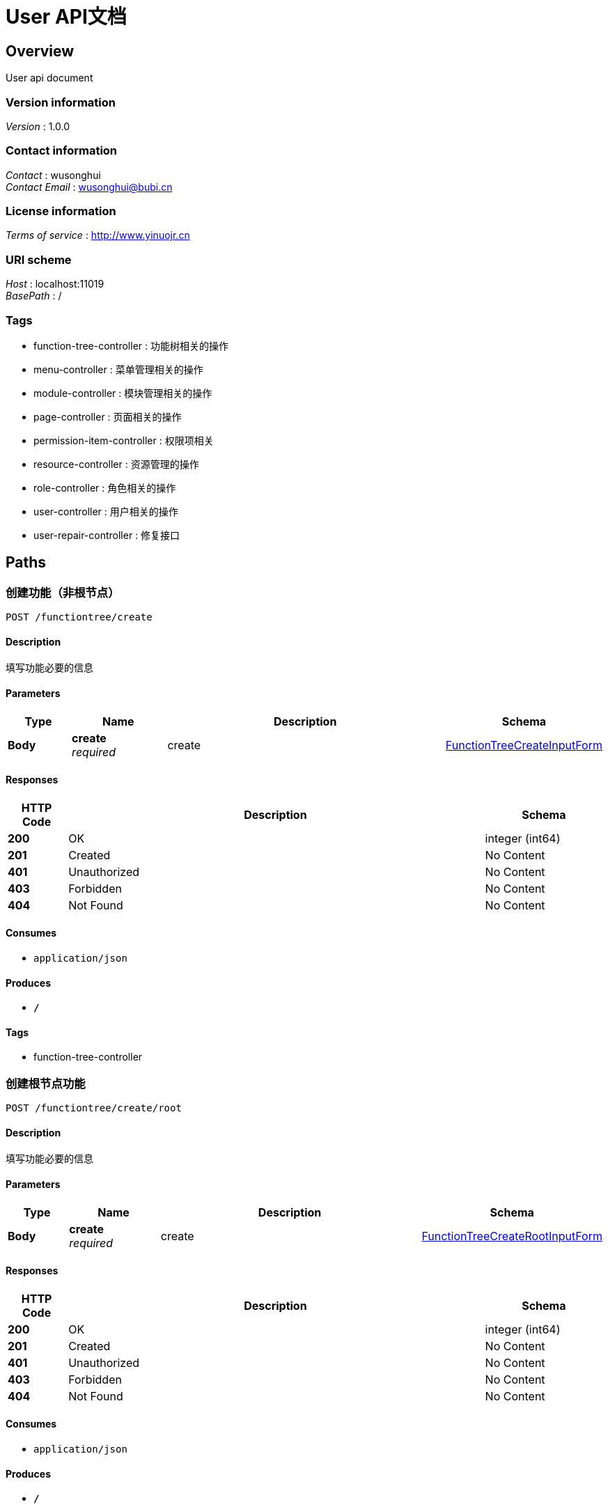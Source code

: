 = User API文档


[[_overview]]
== Overview
User api document


=== Version information
[%hardbreaks]
__Version__ : 1.0.0


=== Contact information
[%hardbreaks]
__Contact__ : wusonghui
__Contact Email__ : wusonghui@bubi.cn


=== License information
[%hardbreaks]
__Terms of service__ : http://www.yinuojr.cn


=== URI scheme
[%hardbreaks]
__Host__ : localhost:11019
__BasePath__ : /


=== Tags

* function-tree-controller : 功能树相关的操作
* menu-controller : 菜单管理相关的操作
* module-controller : 模块管理相关的操作
* page-controller : 页面相关的操作
* permission-item-controller : 权限项相关
* resource-controller : 资源管理的操作
* role-controller : 角色相关的操作
* user-controller : 用户相关的操作
* user-repair-controller : 修复接口




[[_paths]]
== Paths

[[_createusingpost]]
=== 创建功能（非根节点）
....
POST /functiontree/create
....


==== Description
填写功能必要的信息


==== Parameters

[options="header", cols=".^2,.^3,.^9,.^4"]
|===
|Type|Name|Description|Schema
|**Body**|**create** +
__required__|create|<<_functiontreecreateinputform,FunctionTreeCreateInputForm>>
|===


==== Responses

[options="header", cols=".^2,.^14,.^4"]
|===
|HTTP Code|Description|Schema
|**200**|OK|integer (int64)
|**201**|Created|No Content
|**401**|Unauthorized|No Content
|**403**|Forbidden|No Content
|**404**|Not Found|No Content
|===


==== Consumes

* `application/json`


==== Produces

* `*/*`


==== Tags

* function-tree-controller


[[_createrootusingpost]]
=== 创建根节点功能
....
POST /functiontree/create/root
....


==== Description
填写功能必要的信息


==== Parameters

[options="header", cols=".^2,.^3,.^9,.^4"]
|===
|Type|Name|Description|Schema
|**Body**|**create** +
__required__|create|<<_functiontreecreaterootinputform,FunctionTreeCreateRootInputForm>>
|===


==== Responses

[options="header", cols=".^2,.^14,.^4"]
|===
|HTTP Code|Description|Schema
|**200**|OK|integer (int64)
|**201**|Created|No Content
|**401**|Unauthorized|No Content
|**403**|Forbidden|No Content
|**404**|Not Found|No Content
|===


==== Consumes

* `application/json`


==== Produces

* `*/*`


==== Tags

* function-tree-controller


[[_deleteusingpost]]
=== 删除功能
....
POST /functiontree/delete
....


==== Description
删除功能


==== Parameters

[options="header", cols=".^2,.^3,.^9,.^4"]
|===
|Type|Name|Description|Schema
|**Body**|**id** +
__optional__|需要删除功能的id|<<_idinputform,IdInputForm>>
|===


==== Responses

[options="header", cols=".^2,.^14,.^4"]
|===
|HTTP Code|Description|Schema
|**200**|OK|integer (int64)
|**201**|Created|No Content
|**401**|Unauthorized|No Content
|**403**|Forbidden|No Content
|**404**|Not Found|No Content
|===


==== Consumes

* `application/json`


==== Produces

* `*/*`


==== Tags

* function-tree-controller


[[_getusingpost]]
=== 获取功能详情
....
POST /functiontree/get
....


==== Description
功能详情


==== Parameters

[options="header", cols=".^2,.^3,.^9,.^4"]
|===
|Type|Name|Description|Schema
|**Body**|**id** +
__optional__|需要获取功能详情的id|<<_idinputform,IdInputForm>>
|===


==== Responses

[options="header", cols=".^2,.^14,.^4"]
|===
|HTTP Code|Description|Schema
|**200**|OK|<<_functiondetailoutputform,FunctionDetailOutputForm>>
|**201**|Created|No Content
|**401**|Unauthorized|No Content
|**403**|Forbidden|No Content
|**404**|Not Found|No Content
|===


==== Consumes

* `application/json`


==== Produces

* `*/*`


==== Tags

* function-tree-controller


[[_getfunctionidlistnoworkbenchusingpost]]
=== 获取所有功能（业务模块）id集合（排除工作台的）
....
POST /functiontree/get/function/ids/no/workbench
....


==== Description
可用于保存时候，校验功能树id的正确性


==== Responses

[options="header", cols=".^2,.^14,.^4"]
|===
|HTTP Code|Description|Schema
|**200**|OK|< integer (int64) > array
|**201**|Created|No Content
|**401**|Unauthorized|No Content
|**403**|Forbidden|No Content
|**404**|Not Found|No Content
|===


==== Consumes

* `application/json`


==== Produces

* `*/*`


==== Tags

* function-tree-controller


[[_treeusingpost]]
=== 获取功能树
....
POST /functiontree/tree
....


==== Description
直接获取


==== Parameters

[options="header", cols=".^2,.^3,.^9,.^4"]
|===
|Type|Name|Description|Schema
|**Body**|**id** +
__optional__|模块的id|<<_idinputform,IdInputForm>>
|===


==== Responses

[options="header", cols=".^2,.^14,.^4"]
|===
|HTTP Code|Description|Schema
|**200**|OK|< <<_functiontreeoutputform,FunctionTreeOutputForm>> > array
|**201**|Created|No Content
|**401**|Unauthorized|No Content
|**403**|Forbidden|No Content
|**404**|Not Found|No Content
|===


==== Consumes

* `application/json`


==== Produces

* `*/*`


==== Tags

* function-tree-controller


[[_treefunctiontree4operatorusingpost]]
=== 提供给 运营方 获取功能树（获取业务模块，针对全量搜索）
....
POST /functiontree/tree/for/operator
....


==== Responses

[options="header", cols=".^2,.^14,.^4"]
|===
|HTTP Code|Description|Schema
|**200**|OK|< <<_functiontreenoworkbenchoutputform,FunctionTreeNoWorkbenchOutputForm>> > array
|**201**|Created|No Content
|**401**|Unauthorized|No Content
|**403**|Forbidden|No Content
|**404**|Not Found|No Content
|===


==== Consumes

* `application/json`


==== Produces

* `*/*`


==== Tags

* function-tree-controller


[[_treefunctiontreenoworkbenchusingpost]]
=== 获取功能树（获取业务模块，针对全量搜索）
....
POST /functiontree/tree/no/workbench
....


==== Responses

[options="header", cols=".^2,.^14,.^4"]
|===
|HTTP Code|Description|Schema
|**200**|OK|< <<_functiontreenoworkbenchoutputform,FunctionTreeNoWorkbenchOutputForm>> > array
|**201**|Created|No Content
|**401**|Unauthorized|No Content
|**403**|Forbidden|No Content
|**404**|Not Found|No Content
|===


==== Consumes

* `application/json`


==== Produces

* `*/*`


==== Tags

* function-tree-controller


[[_treefunctiontreenoworkbenchbyfunctionidlistusingpost]]
=== 通过功能（业务模块）id集合（排除工作台的），获取功能树
....
POST /functiontree/tree/no/workbench/by/function/ids
....


==== Parameters

[options="header", cols=".^2,.^3,.^9,.^4"]
|===
|Type|Name|Description|Schema
|**Body**|**toCheckFunctionIdListInputForm** +
__required__|toCheckFunctionIdListInputForm|<<_tocheckfunctionidlistinputform,ToCheckFunctionIdListInputForm>>
|===


==== Responses

[options="header", cols=".^2,.^14,.^4"]
|===
|HTTP Code|Description|Schema
|**200**|OK|< <<_functiontreenoworkbenchoutputform,FunctionTreeNoWorkbenchOutputForm>> > array
|**201**|Created|No Content
|**401**|Unauthorized|No Content
|**403**|Forbidden|No Content
|**404**|Not Found|No Content
|===


==== Consumes

* `application/json`


==== Produces

* `*/*`


==== Tags

* function-tree-controller


[[_updateusingpost]]
=== 更新功能
....
POST /functiontree/update
....


==== Description
输入更新功能相关的内容


==== Parameters

[options="header", cols=".^2,.^3,.^9,.^4"]
|===
|Type|Name|Description|Schema
|**Body**|**update** +
__required__|update|<<_functiontreeupdateinputform,FunctionTreeUpdateInputForm>>
|===


==== Responses

[options="header", cols=".^2,.^14,.^4"]
|===
|HTTP Code|Description|Schema
|**200**|OK|integer (int64)
|**201**|Created|No Content
|**401**|Unauthorized|No Content
|**403**|Forbidden|No Content
|**404**|Not Found|No Content
|===


==== Consumes

* `application/json`


==== Produces

* `*/*`


==== Tags

* function-tree-controller


[[_createusingpost_1]]
=== 创建菜单
....
POST /menu/create
....


==== Description
输入创建菜单相关的内容，菜单类型如果不输入，按默认处理


==== Parameters

[options="header", cols=".^2,.^3,.^9,.^4"]
|===
|Type|Name|Description|Schema
|**Body**|**create** +
__required__|create|<<_760a3a12d2f6027d8a236b65ed830de8,创建菜单实体（非目录）>>
|===


==== Responses

[options="header", cols=".^2,.^14,.^4"]
|===
|HTTP Code|Description|Schema
|**200**|OK|integer (int64)
|**201**|Created|No Content
|**401**|Unauthorized|No Content
|**403**|Forbidden|No Content
|**404**|Not Found|No Content
|===


==== Consumes

* `application/json`


==== Produces

* `*/*`


==== Tags

* menu-controller


[[_createdirusingpost]]
=== 创建目录
....
POST /menu/create/dir
....


==== Description
输入创建菜单相关的内容，菜单类型如果不输入，按默认处理


==== Parameters

[options="header", cols=".^2,.^3,.^9,.^4"]
|===
|Type|Name|Description|Schema
|**Body**|**create** +
__required__|create|<<_67cba14b4f90cbf03af69faf4d8a1d5e,创建目录实体>>
|===


==== Responses

[options="header", cols=".^2,.^14,.^4"]
|===
|HTTP Code|Description|Schema
|**200**|OK|integer (int64)
|**201**|Created|No Content
|**401**|Unauthorized|No Content
|**403**|Forbidden|No Content
|**404**|Not Found|No Content
|===


==== Consumes

* `application/json`


==== Produces

* `*/*`


==== Tags

* menu-controller


[[_deleteusingpost_1]]
=== 删除菜单
....
POST /menu/delete
....


==== Description
输入更新菜单相关的内容


==== Parameters

[options="header", cols=".^2,.^3,.^9,.^4"]
|===
|Type|Name|Description|Schema
|**Body**|**id** +
__optional__|删除菜单的id|<<_idinputform,IdInputForm>>
|===


==== Responses

[options="header", cols=".^2,.^14,.^4"]
|===
|HTTP Code|Description|Schema
|**200**|OK|integer (int64)
|**201**|Created|No Content
|**401**|Unauthorized|No Content
|**403**|Forbidden|No Content
|**404**|Not Found|No Content
|===


==== Consumes

* `application/json`


==== Produces

* `*/*`


==== Tags

* menu-controller


[[_getusingpost_1]]
=== 通过id获取菜单详情
....
POST /menu/get
....


==== Description
可用菜单id


==== Parameters

[options="header", cols=".^2,.^3,.^9,.^4"]
|===
|Type|Name|Description|Schema
|**Body**|**id** +
__optional__|菜单id|<<_idinputform,IdInputForm>>
|===


==== Responses

[options="header", cols=".^2,.^14,.^4"]
|===
|HTTP Code|Description|Schema
|**200**|OK|<<_menudetailoutputform,MenuDetailOutputForm>>
|**201**|Created|No Content
|**401**|Unauthorized|No Content
|**403**|Forbidden|No Content
|**404**|Not Found|No Content
|===


==== Consumes

* `application/json`


==== Produces

* `*/*`


==== Tags

* menu-controller


[[_treeusingpost_1]]
=== 获取菜单树
....
POST /menu/tree
....


==== Description
通过模块获取菜单


==== Parameters

[options="header", cols=".^2,.^3,.^9,.^4"]
|===
|Type|Name|Description|Schema
|**Body**|**id** +
__optional__|模块id|<<_idinputform,IdInputForm>>
|===


==== Responses

[options="header", cols=".^2,.^14,.^4"]
|===
|HTTP Code|Description|Schema
|**200**|OK|< <<_menutreemanageroutputform,MenuTreeManagerOutputForm>> > array
|**201**|Created|No Content
|**401**|Unauthorized|No Content
|**403**|Forbidden|No Content
|**404**|Not Found|No Content
|===


==== Consumes

* `application/json`


==== Produces

* `*/*`


==== Tags

* menu-controller


[[_updateusingpost_1]]
=== 更新菜单
....
POST /menu/update
....


==== Description
输入更新菜单相关的内容


==== Parameters

[options="header", cols=".^2,.^3,.^9,.^4"]
|===
|Type|Name|Description|Schema
|**Body**|**update** +
__required__|update|<<_menuupdateinputform,MenuUpdateInputForm>>
|===


==== Responses

[options="header", cols=".^2,.^14,.^4"]
|===
|HTTP Code|Description|Schema
|**200**|OK|integer (int64)
|**201**|Created|No Content
|**401**|Unauthorized|No Content
|**403**|Forbidden|No Content
|**404**|Not Found|No Content
|===


==== Consumes

* `application/json`


==== Produces

* `*/*`


==== Tags

* menu-controller


[[_createusingpost_2]]
=== 创建模块
....
POST /module/create
....


==== Description
需要传入相应的模块的必要信息, 返回创建完的模块的id


==== Parameters

[options="header", cols=".^2,.^3,.^9,.^4"]
|===
|Type|Name|Description|Schema
|**Body**|**创建模块信息** +
__optional__|创建模块信息，除了 optional 项，其他为必填|<<_modulecreateinputform,ModuleCreateInputForm>>
|===


==== Responses

[options="header", cols=".^2,.^14,.^4"]
|===
|HTTP Code|Description|Schema
|**200**|OK|integer (int64)
|**201**|Created|No Content
|**401**|Unauthorized|No Content
|**403**|Forbidden|No Content
|**404**|Not Found|No Content
|===


==== Consumes

* `application/json`


==== Produces

* `*/*`


==== Tags

* module-controller


[[_deleteusingpost_2]]
=== 删除模块
....
POST /module/delete
....


==== Description
需要删除模块的id


==== Parameters

[options="header", cols=".^2,.^3,.^9,.^4"]
|===
|Type|Name|Description|Schema
|**Body**|**id** +
__optional__|需要删除的模块id|<<_idinputform,IdInputForm>>
|===


==== Responses

[options="header", cols=".^2,.^14,.^4"]
|===
|HTTP Code|Description|Schema
|**200**|OK|integer (int64)
|**201**|Created|No Content
|**401**|Unauthorized|No Content
|**403**|Forbidden|No Content
|**404**|Not Found|No Content
|===


==== Consumes

* `application/json`


==== Produces

* `*/*`


==== Tags

* module-controller


[[_listallusingpost]]
=== 获取所有的模块(无分页)
....
POST /module/list/all
....


==== Description
无需传参


==== Responses

[options="header", cols=".^2,.^14,.^4"]
|===
|HTTP Code|Description|Schema
|**200**|OK|< <<_moduleoutputform,ModuleOutputForm>> > array
|**201**|Created|No Content
|**401**|Unauthorized|No Content
|**403**|Forbidden|No Content
|**404**|Not Found|No Content
|===


==== Consumes

* `application/json`


==== Produces

* `*/*`


==== Tags

* module-controller


[[_listusingpost]]
=== 分页获取所有的模块
....
POST /module/query
....


==== Description
需要分页参数，其他参数无需传递


==== Parameters

[options="header", cols=".^2,.^3,.^9,.^4"]
|===
|Type|Name|Description|Schema
|**Body**|**pageParam** +
__required__|pageParam|<<_pageparam,PageParam>>
|===


==== Responses

[options="header", cols=".^2,.^14,.^4"]
|===
|HTTP Code|Description|Schema
|**200**|OK|<<_10513d3389bd6d63f5ca02803f57c5b7,PageData«ModuleOutputForm»>>
|**201**|Created|No Content
|**401**|Unauthorized|No Content
|**403**|Forbidden|No Content
|**404**|Not Found|No Content
|===


==== Consumes

* `application/json`


==== Produces

* `*/*`


==== Tags

* module-controller


[[_updateusingpost_2]]
=== 更新模块
....
POST /module/update
....


==== Description
需要传入相应的模块的需要更新信息, 返回更新完的模块的id


==== Parameters

[options="header", cols=".^2,.^3,.^9,.^4"]
|===
|Type|Name|Description|Schema
|**Body**|**updateInputForm** +
__required__|updateInputForm|<<_moduleupdateinputform,ModuleUpdateInputForm>>
|===


==== Responses

[options="header", cols=".^2,.^14,.^4"]
|===
|HTTP Code|Description|Schema
|**200**|OK|integer (int64)
|**201**|Created|No Content
|**401**|Unauthorized|No Content
|**403**|Forbidden|No Content
|**404**|Not Found|No Content
|===


==== Consumes

* `application/json`


==== Produces

* `*/*`


==== Tags

* module-controller


[[_createusingpost_3]]
=== 增加页面
....
POST /page/create
....


==== Description
传入页面内容,创建页面


==== Parameters

[options="header", cols=".^2,.^3,.^9,.^4"]
|===
|Type|Name|Description|Schema
|**Body**|**create** +
__required__|create|<<_pagecreateinputform,PageCreateInputForm>>
|===


==== Responses

[options="header", cols=".^2,.^14,.^4"]
|===
|HTTP Code|Description|Schema
|**200**|OK|integer (int64)
|**201**|Created|No Content
|**401**|Unauthorized|No Content
|**403**|Forbidden|No Content
|**404**|Not Found|No Content
|===


==== Consumes

* `application/json`


==== Produces

* `*/*`


==== Tags

* page-controller


[[_deleteusingpost_3]]
=== 删除页面
....
POST /page/delete
....


==== Description
根据id删除


==== Parameters

[options="header", cols=".^2,.^3,.^9,.^4"]
|===
|Type|Name|Description|Schema
|**Body**|**id** +
__optional__|待删除页面的id|<<_idinputform,IdInputForm>>
|===


==== Responses

[options="header", cols=".^2,.^14,.^4"]
|===
|HTTP Code|Description|Schema
|**200**|OK|integer (int64)
|**201**|Created|No Content
|**401**|Unauthorized|No Content
|**403**|Forbidden|No Content
|**404**|Not Found|No Content
|===


==== Consumes

* `application/json`


==== Produces

* `*/*`


==== Tags

* page-controller


[[_listallusingpost_1]]
=== 获取所有的页面
....
POST /page/list
....


==== Responses

[options="header", cols=".^2,.^14,.^4"]
|===
|HTTP Code|Description|Schema
|**200**|OK|< <<_pageoutputform,PageOutputForm>> > array
|**201**|Created|No Content
|**401**|Unauthorized|No Content
|**403**|Forbidden|No Content
|**404**|Not Found|No Content
|===


==== Consumes

* `application/json`


==== Produces

* `*/*`


==== Tags

* page-controller


[[_queryusingpost]]
=== 查询
....
POST /page/query
....


==== Description
根据名查询


==== Parameters

[options="header", cols=".^2,.^3,.^9,.^4"]
|===
|Type|Name|Description|Schema
|**Body**|**pageQueryInputForm** +
__required__|pageQueryInputForm|<<_pagequeryinputform,PageQueryInputForm>>
|===


==== Responses

[options="header", cols=".^2,.^14,.^4"]
|===
|HTTP Code|Description|Schema
|**200**|OK|<<_7383647394b757ea14573eb2f3ad770e,PageData«PageOutputForm»>>
|**201**|Created|No Content
|**401**|Unauthorized|No Content
|**403**|Forbidden|No Content
|**404**|Not Found|No Content
|===


==== Consumes

* `application/json`


==== Produces

* `*/*`


==== Tags

* page-controller


[[_updateusingpost_3]]
=== 更新页面
....
POST /page/update
....


==== Description
传入页面更新内容,更新页面


==== Parameters

[options="header", cols=".^2,.^3,.^9,.^4"]
|===
|Type|Name|Description|Schema
|**Body**|**update** +
__required__|update|<<_pageupdateinputform,PageUpdateInputForm>>
|===


==== Responses

[options="header", cols=".^2,.^14,.^4"]
|===
|HTTP Code|Description|Schema
|**200**|OK|integer (int64)
|**201**|Created|No Content
|**401**|Unauthorized|No Content
|**403**|Forbidden|No Content
|**404**|Not Found|No Content
|===


==== Consumes

* `application/json`


==== Produces

* `*/*`


==== Tags

* page-controller


[[_batchbindresourcesusingpost]]
=== 批量权限项绑定接口资源
....
POST /permissionitem/batch/bind/resources
....


==== Description
传递接口资源code集合和权限项code，将更新当前权限项所绑定的接口，返回绑定资源的权限项code


==== Parameters

[options="header", cols=".^2,.^3,.^9,.^4"]
|===
|Type|Name|Description|Schema
|**Body**|**createInputForm** +
__required__|createInputForm|<<_permissionitemresourcebatchcreateinputform,PermissionItemResourceBatchCreateInputForm>>
|===


==== Responses

[options="header", cols=".^2,.^14,.^4"]
|===
|HTTP Code|Description|Schema
|**200**|OK|string
|**201**|Created|No Content
|**401**|Unauthorized|No Content
|**403**|Forbidden|No Content
|**404**|Not Found|No Content
|===


==== Consumes

* `application/json`


==== Produces

* `*/*`


==== Tags

* permission-item-controller


[[_bindresourcesusingpost]]
=== 权限项绑定接口资源
....
POST /permissionitem/bind/resources
....


==== Parameters

[options="header", cols=".^2,.^3,.^9,.^4"]
|===
|Type|Name|Description|Schema
|**Body**|**createInputForm** +
__required__|createInputForm|<<_permissionitemresourcecreateinputform,PermissionItemResourceCreateInputForm>>
|===


==== Responses

[options="header", cols=".^2,.^14,.^4"]
|===
|HTTP Code|Description|Schema
|**200**|OK|string
|**201**|Created|No Content
|**401**|Unauthorized|No Content
|**403**|Forbidden|No Content
|**404**|Not Found|No Content
|===


==== Consumes

* `application/json`


==== Produces

* `*/*`


==== Tags

* permission-item-controller


[[_createusingpost_4]]
=== 增加权限项
....
POST /permissionitem/create
....


==== Description
传入权限项内容,创建权限项


==== Parameters

[options="header", cols=".^2,.^3,.^9,.^4"]
|===
|Type|Name|Description|Schema
|**Body**|**create** +
__required__|create|<<_permissionitemcreateinputform,PermissionItemCreateInputForm>>
|===


==== Responses

[options="header", cols=".^2,.^14,.^4"]
|===
|HTTP Code|Description|Schema
|**200**|OK|integer (int64)
|**201**|Created|No Content
|**401**|Unauthorized|No Content
|**403**|Forbidden|No Content
|**404**|Not Found|No Content
|===


==== Consumes

* `application/json`


==== Produces

* `*/*`


==== Tags

* permission-item-controller


[[_deleteusingpost_4]]
=== 删除权限项
....
POST /permissionitem/delete
....


==== Description
根据id删除


==== Parameters

[options="header", cols=".^2,.^3,.^9,.^4"]
|===
|Type|Name|Description|Schema
|**Body**|**delete** +
__required__|delete|<<_idinputform,IdInputForm>>
|===


==== Responses

[options="header", cols=".^2,.^14,.^4"]
|===
|HTTP Code|Description|Schema
|**200**|OK|integer (int64)
|**201**|Created|No Content
|**401**|Unauthorized|No Content
|**403**|Forbidden|No Content
|**404**|Not Found|No Content
|===


==== Consumes

* `application/json`


==== Produces

* `*/*`


==== Tags

* permission-item-controller


[[_getpermissionitemresourceusingpost]]
=== 获取权限项绑定的资源
....
POST /permissionitem/get/bind/resources
....


==== Parameters

[options="header", cols=".^2,.^3,.^9,.^4"]
|===
|Type|Name|Description|Schema
|**Body**|**permissionItemCode** +
__optional__|权限项code|<<_stringinputform,StringInputForm>>
|===


==== Responses

[options="header", cols=".^2,.^14,.^4"]
|===
|HTTP Code|Description|Schema
|**200**|OK|< <<_resourceoutputform,ResourceOutputForm>> > array
|**201**|Created|No Content
|**401**|Unauthorized|No Content
|**403**|Forbidden|No Content
|**404**|Not Found|No Content
|===


==== Consumes

* `application/json`


==== Produces

* `*/*`


==== Tags

* permission-item-controller


[[_queryusingpost_1]]
=== 查询
....
POST /permissionitem/query
....


==== Description
根据权限名称查询


==== Parameters

[options="header", cols=".^2,.^3,.^9,.^4"]
|===
|Type|Name|Description|Schema
|**Body**|**queryInputForm** +
__required__|queryInputForm|<<_permissionitemqueryinputform,PermissionItemQueryInputForm>>
|===


==== Responses

[options="header", cols=".^2,.^14,.^4"]
|===
|HTTP Code|Description|Schema
|**200**|OK|<<_ed7168cb9502fedba1ccb5f0bb2e98ea,PageData«PermissionItemOutputForm»>>
|**201**|Created|No Content
|**401**|Unauthorized|No Content
|**403**|Forbidden|No Content
|**404**|Not Found|No Content
|===


==== Consumes

* `application/json`


==== Produces

* `*/*`


==== Tags

* permission-item-controller


[[_unbindresourceusingpost]]
=== 权限项解绑接口资源
....
POST /permissionitem/unbind/resources
....


==== Parameters

[options="header", cols=".^2,.^3,.^9,.^4"]
|===
|Type|Name|Description|Schema
|**Body**|**unBindResourceFrom** +
__required__|unBindResourceFrom|<<_permissionitemresourcecreateinputform,PermissionItemResourceCreateInputForm>>
|===


==== Responses

[options="header", cols=".^2,.^14,.^4"]
|===
|HTTP Code|Description|Schema
|**200**|OK|string
|**201**|Created|No Content
|**401**|Unauthorized|No Content
|**403**|Forbidden|No Content
|**404**|Not Found|No Content
|===


==== Consumes

* `application/json`


==== Produces

* `*/*`


==== Tags

* permission-item-controller


[[_updateusingpost_4]]
=== 更新权限项
....
POST /permissionitem/update
....


==== Description
传入权限项更新内容,更新权限项


==== Parameters

[options="header", cols=".^2,.^3,.^9,.^4"]
|===
|Type|Name|Description|Schema
|**Body**|**update** +
__required__|update|<<_permissionitemupdateinputform,PermissionItemUpdateInputForm>>
|===


==== Responses

[options="header", cols=".^2,.^14,.^4"]
|===
|HTTP Code|Description|Schema
|**200**|OK|integer (int64)
|**201**|Created|No Content
|**401**|Unauthorized|No Content
|**403**|Forbidden|No Content
|**404**|Not Found|No Content
|===


==== Consumes

* `application/json`


==== Produces

* `*/*`


==== Tags

* permission-item-controller


[[_repaircommonusermenuandrolepermissionusingpost]]
=== 修复普通员工的角色菜单和角色权限项的情况
....
POST /repair/user/role-menu-and-role-permission
....


==== Responses

[options="header", cols=".^2,.^14,.^4"]
|===
|HTTP Code|Description|Schema
|**200**|OK|boolean
|**201**|Created|No Content
|**401**|Unauthorized|No Content
|**403**|Forbidden|No Content
|**404**|Not Found|No Content
|===


==== Consumes

* `application/json`


==== Produces

* `*/*`


==== Tags

* user-repair-controller


[[_repairusermultianybodyroleusingpost]]
=== 修复普通员工的角色菜单和角色权限项的情况
....
POST /repair/user/user-multi-anybody-role
....


==== Responses

[options="header", cols=".^2,.^14,.^4"]
|===
|HTTP Code|Description|Schema
|**200**|OK|boolean
|**201**|Created|No Content
|**401**|Unauthorized|No Content
|**403**|Forbidden|No Content
|**404**|Not Found|No Content
|===


==== Consumes

* `application/json`


==== Produces

* `*/*`


==== Tags

* user-repair-controller


[[_listallrestapiusingpost]]
=== 通过条件获取所有接口资源
....
POST /resource/list
....


==== Description
如果没有传参，默认查询所有可用的接口资源


==== Parameters

[options="header", cols=".^2,.^3,.^9,.^4"]
|===
|Type|Name|Description|Schema
|**Body**|**resourceInputForm** +
__required__|resourceInputForm|<<_resourceinputform,ResourceInputForm>>
|===


==== Responses

[options="header", cols=".^2,.^14,.^4"]
|===
|HTTP Code|Description|Schema
|**200**|OK|< <<_resourceoutputform,ResourceOutputForm>> > array
|**201**|Created|No Content
|**401**|Unauthorized|No Content
|**403**|Forbidden|No Content
|**404**|Not Found|No Content
|===


==== Consumes

* `application/json`


==== Produces

* `*/*`


==== Tags

* resource-controller


[[_listusingpost_1]]
=== 通过code集合获取
....
POST /resource/list/by/codes
....


==== Parameters

[options="header", cols=".^2,.^3,.^9,.^4"]
|===
|Type|Name|Description|Schema
|**Body**|**resourceList4CodesInputForm** +
__required__|resourceList4CodesInputForm|<<_resourcelist4codesinputform,ResourceList4CodesInputForm>>
|===


==== Responses

[options="header", cols=".^2,.^14,.^4"]
|===
|HTTP Code|Description|Schema
|**200**|OK|< <<_resourceoutputform,ResourceOutputForm>> > array
|**201**|Created|No Content
|**401**|Unauthorized|No Content
|**403**|Forbidden|No Content
|**404**|Not Found|No Content
|===


==== Consumes

* `application/json`


==== Produces

* `*/*`


==== Tags

* resource-controller


[[_listallservicenameusingpost]]
=== 获取资源的所有服务类型
....
POST /resource/list/service/name
....


==== Responses

[options="header", cols=".^2,.^14,.^4"]
|===
|HTTP Code|Description|Schema
|**200**|OK|<<_servicenameoutputform,ServiceNameOutputForm>>
|**201**|Created|No Content
|**401**|Unauthorized|No Content
|**403**|Forbidden|No Content
|**404**|Not Found|No Content
|===


==== Consumes

* `application/json`


==== Produces

* `*/*`


==== Tags

* resource-controller


[[_bindmenuusingpost]]
=== 给角色绑定菜单
....
POST /role/admin/bind/menu
....


==== Description
传入 可用的 角色id 和 菜单id集合


==== Parameters

[options="header", cols=".^2,.^3,.^9,.^4"]
|===
|Type|Name|Description|Schema
|**Body**|**roleMenuCreateInputForm** +
__required__|roleMenuCreateInputForm|<<_rolemenucreateinputform,RoleMenuCreateInputForm>>
|===


==== Responses

[options="header", cols=".^2,.^14,.^4"]
|===
|HTTP Code|Description|Schema
|**200**|OK|integer (int64)
|**201**|Created|No Content
|**401**|Unauthorized|No Content
|**403**|Forbidden|No Content
|**404**|Not Found|No Content
|===


==== Consumes

* `application/json`


==== Produces

* `*/*`


==== Tags

* role-controller


[[_bindpermissionitemusingpost]]
=== 给角色绑定权限
....
POST /role/admin/bind/permission
....


==== Description
传入 可用的 角色id 和 功能code集合


==== Parameters

[options="header", cols=".^2,.^3,.^9,.^4"]
|===
|Type|Name|Description|Schema
|**Body**|**rolePermissionItemCreateInputForm** +
__required__|rolePermissionItemCreateInputForm|<<_rolepermissionitemcreateinputform,RolePermissionItemCreateInputForm>>
|===


==== Responses

[options="header", cols=".^2,.^14,.^4"]
|===
|HTTP Code|Description|Schema
|**200**|OK|integer (int64)
|**201**|Created|No Content
|**401**|Unauthorized|No Content
|**403**|Forbidden|No Content
|**404**|Not Found|No Content
|===


==== Consumes

* `application/json`


==== Produces

* `*/*`


==== Tags

* role-controller


[[_getrolemenuusingpost]]
=== 返回模块的菜单及获取该角色相应模块菜单勾选情况
....
POST /role/admin/get/menu
....


==== Description
传入 可用的 角色id 和 模块id


==== Parameters

[options="header", cols=".^2,.^3,.^9,.^4"]
|===
|Type|Name|Description|Schema
|**Body**|**roleMenuInputForm** +
__required__|roleMenuInputForm|<<_rolemenuinputform,RoleMenuInputForm>>
|===


==== Responses

[options="header", cols=".^2,.^14,.^4"]
|===
|HTTP Code|Description|Schema
|**200**|OK|<<_rolemenuoutputform,RoleMenuOutputForm>>
|**201**|Created|No Content
|**401**|Unauthorized|No Content
|**403**|Forbidden|No Content
|**404**|Not Found|No Content
|===


==== Consumes

* `application/json`


==== Produces

* `*/*`


==== Tags

* role-controller


[[_getpermissionitemusingpost]]
=== 获取该角色权限项
....
POST /role/admin/get/permission
....


==== Description
传入 可用的 角色id 和 功能id


==== Parameters

[options="header", cols=".^2,.^3,.^9,.^4"]
|===
|Type|Name|Description|Schema
|**Body**|**rolePermissionItemCreateInputForm** +
__required__|rolePermissionItemCreateInputForm|<<_rolepermissioniteminputform,RolePermissionItemInputForm>>
|===


==== Responses

[options="header", cols=".^2,.^14,.^4"]
|===
|HTTP Code|Description|Schema
|**200**|OK|< <<_rolepermissionitemoutputform,RolePermissionItemOutputForm>> > array
|**201**|Created|No Content
|**401**|Unauthorized|No Content
|**403**|Forbidden|No Content
|**404**|Not Found|No Content
|===


==== Consumes

* `application/json`


==== Produces

* `*/*`


==== Tags

* role-controller


[[_commonbindmenuusingpost]]
=== 给角色绑定菜单 （必须为当前操作人拥有的菜单）
....
POST /role/common/bind/menu
....


==== Description
传入 可用的 角色id 和 菜单id集合


==== Parameters

[options="header", cols=".^2,.^3,.^9,.^4"]
|===
|Type|Name|Description|Schema
|**Body**|**roleMenuCreateInputForm** +
__required__|roleMenuCreateInputForm|<<_rolemenucreateinputform,RoleMenuCreateInputForm>>
|===


==== Responses

[options="header", cols=".^2,.^14,.^4"]
|===
|HTTP Code|Description|Schema
|**200**|OK|integer (int64)
|**201**|Created|No Content
|**401**|Unauthorized|No Content
|**403**|Forbidden|No Content
|**404**|Not Found|No Content
|===


==== Consumes

* `application/json`


==== Produces

* `*/*`


==== Tags

* role-controller


[[_treeusingpost_2]]
=== 根据当前的用户获取对应的功能树
....
POST /role/common/function/tree
....


==== Description
直接获取


==== Parameters

[options="header", cols=".^2,.^3,.^9,.^4"]
|===
|Type|Name|Description|Schema
|**Body**|**id** +
__optional__|模块的id|<<_idinputform,IdInputForm>>
|===


==== Responses

[options="header", cols=".^2,.^14,.^4"]
|===
|HTTP Code|Description|Schema
|**200**|OK|< <<_functiontreeoutputform,FunctionTreeOutputForm>> > array
|**201**|Created|No Content
|**401**|Unauthorized|No Content
|**403**|Forbidden|No Content
|**404**|Not Found|No Content
|===


==== Consumes

* `application/json`


==== Produces

* `*/*`


==== Tags

* role-controller


[[_getcurrentusermenuandrolemenuusingpost]]
=== 返回当前用户的菜单，并返回当前编辑的角色的菜单勾选情况
....
POST /role/common/get/menu
....


==== Description
传入 可用的 角色id 和 模块id


==== Parameters

[options="header", cols=".^2,.^3,.^9,.^4"]
|===
|Type|Name|Description|Schema
|**Body**|**roleMenuInputForm** +
__required__|roleMenuInputForm|<<_rolemenuinputform,RoleMenuInputForm>>
|===


==== Responses

[options="header", cols=".^2,.^14,.^4"]
|===
|HTTP Code|Description|Schema
|**200**|OK|<<_rolemenuoutputform,RoleMenuOutputForm>>
|**201**|Created|No Content
|**401**|Unauthorized|No Content
|**403**|Forbidden|No Content
|**404**|Not Found|No Content
|===


==== Consumes

* `application/json`


==== Produces

* `*/*`


==== Tags

* role-controller


[[_commongetpermissionitemusingpost]]
=== 获取该角色权限项，不允许超出当前用户的权限范围
....
POST /role/common/get/permission
....


==== Description
传入 可用的 角色id 和 功能id


==== Parameters

[options="header", cols=".^2,.^3,.^9,.^4"]
|===
|Type|Name|Description|Schema
|**Body**|**rolePermissionItemCreateInputForm** +
__required__|rolePermissionItemCreateInputForm|<<_rolepermissioniteminputform,RolePermissionItemInputForm>>
|===


==== Responses

[options="header", cols=".^2,.^14,.^4"]
|===
|HTTP Code|Description|Schema
|**200**|OK|< <<_rolepermissionitemoutputform,RolePermissionItemOutputForm>> > array
|**201**|Created|No Content
|**401**|Unauthorized|No Content
|**403**|Forbidden|No Content
|**404**|Not Found|No Content
|===


==== Consumes

* `application/json`


==== Produces

* `*/*`


==== Tags

* role-controller


[[_commonsavebindpermissionitemusingpost]]
=== 给角色绑定权限，不允许超出当前用户的权限范围(内部使用)，提交
....
POST /role/common/save/bind/permission
....


==== Description
传入 可用的 角色id 和 功能code集合


==== Parameters

[options="header", cols=".^2,.^3,.^9,.^4"]
|===
|Type|Name|Description|Schema
|**Body**|**rolePermissionItemCreateInputForm** +
__required__|rolePermissionItemCreateInputForm|<<_rolepermissionitemsigncreateinputform,RolePermissionItemSignCreateInputForm>>
|===


==== Responses

[options="header", cols=".^2,.^14,.^4"]
|===
|HTTP Code|Description|Schema
|**200**|OK|<<_userblockchainpermissionoutputform,UserBlockchainPermissionOutputForm>>
|**201**|Created|No Content
|**401**|Unauthorized|No Content
|**403**|Forbidden|No Content
|**404**|Not Found|No Content
|===


==== Consumes

* `application/json`


==== Produces

* `*/*`


==== Tags

* role-controller


[[_commonsubmitbindpermissionitemusingpost]]
=== 给角色绑定权限，不允许超出当前用户的权限范围(内部使用)，确认入库 
....
POST /role/common/submit/bind/permission
....


==== Description
传入 可用的 角色id


==== Parameters

[options="header", cols=".^2,.^3,.^9,.^4"]
|===
|Type|Name|Description|Schema
|**Body**|**待缓存key** +
__optional__|stringInputForm|<<_stringinputform,StringInputForm>>
|===


==== Responses

[options="header", cols=".^2,.^14,.^4"]
|===
|HTTP Code|Description|Schema
|**200**|OK|boolean
|**201**|Created|No Content
|**401**|Unauthorized|No Content
|**403**|Forbidden|No Content
|**404**|Not Found|No Content
|===


==== Consumes

* `application/json`


==== Produces

* `*/*`


==== Tags

* role-controller


[[_createusingpost_5]]
=== 增加角色
....
POST /role/create
....


==== Description
传入角色相关属性, 创建角色


==== Parameters

[options="header", cols=".^2,.^3,.^9,.^4"]
|===
|Type|Name|Description|Schema
|**Body**|**create** +
__required__|create|<<_rolecreateinputform,RoleCreateInputForm>>
|===


==== Responses

[options="header", cols=".^2,.^14,.^4"]
|===
|HTTP Code|Description|Schema
|**200**|OK|integer (int64)
|**201**|Created|No Content
|**401**|Unauthorized|No Content
|**403**|Forbidden|No Content
|**404**|Not Found|No Content
|===


==== Consumes

* `application/json`


==== Produces

* `*/*`


==== Tags

* role-controller


[[_role-delete]]
=== 删除角色
....
POST /role/delete
....


==== Description
根据id删除


==== Parameters

[options="header", cols=".^2,.^3,.^9,.^4"]
|===
|Type|Name|Description|Schema
|**Query**|**id** +
__required__|id|integer (int64)
|===


==== Responses

[options="header", cols=".^2,.^14,.^4"]
|===
|HTTP Code|Description|Schema
|**200**|OK|boolean
|**201**|Created|No Content
|**401**|Unauthorized|No Content
|**403**|Forbidden|No Content
|**404**|Not Found|No Content
|===


==== Consumes

* `application/json`


==== Produces

* `*/*`


==== Tags

* role-controller


[[_disableusingpost]]
=== 停用角色
....
POST /role/disable
....


==== Description
根据id停用


==== Parameters

[options="header", cols=".^2,.^3,.^9,.^4"]
|===
|Type|Name|Description|Schema
|**Body**|**idInputForm** +
__required__|idInputForm|<<_idinputform,IdInputForm>>
|===


==== Responses

[options="header", cols=".^2,.^14,.^4"]
|===
|HTTP Code|Description|Schema
|**200**|OK|boolean
|**201**|Created|No Content
|**401**|Unauthorized|No Content
|**403**|Forbidden|No Content
|**404**|Not Found|No Content
|===


==== Consumes

* `application/json`


==== Produces

* `*/*`


==== Tags

* role-controller


[[_enableusingpost]]
=== 启用角色
....
POST /role/enable
....


==== Description
根据id启用


==== Parameters

[options="header", cols=".^2,.^3,.^9,.^4"]
|===
|Type|Name|Description|Schema
|**Body**|**idInputForm** +
__required__|idInputForm|<<_idinputform,IdInputForm>>
|===


==== Responses

[options="header", cols=".^2,.^14,.^4"]
|===
|HTTP Code|Description|Schema
|**200**|OK|boolean
|**201**|Created|No Content
|**401**|Unauthorized|No Content
|**403**|Forbidden|No Content
|**404**|Not Found|No Content
|===


==== Consumes

* `application/json`


==== Produces

* `*/*`


==== Tags

* role-controller


[[_getprivilegeattributesusingpost]]
=== 获取拥有该资源的角色
....
POST /role/get/privilege/attributes
....


==== Parameters

[options="header", cols=".^2,.^3,.^9,.^4"]
|===
|Type|Name|Description|Schema
|**Body**|**获取该接口的权限** +
__required__|获取该接口的权限|<<_roleprivilegeinputform,RolePrivilegeInputForm>>
|===


==== Responses

[options="header", cols=".^2,.^14,.^4"]
|===
|HTTP Code|Description|Schema
|**200**|OK|< string > array
|**201**|Created|No Content
|**401**|Unauthorized|No Content
|**403**|Forbidden|No Content
|**404**|Not Found|No Content
|===


==== Consumes

* `application/json`


==== Produces

* `*/*`


==== Tags

* role-controller


[[_getroleblockchainpermissionusingpost]]
=== 获取角色是否有区块链权重
....
POST /role/get/role/blockchain/permission
....


==== Description
传入 可用的 角色ids


==== Parameters

[options="header", cols=".^2,.^3,.^9,.^4"]
|===
|Type|Name|Description|Schema
|**Body**|**ids** +
__required__|ids|< integer (int64) > array
|===


==== Responses

[options="header", cols=".^2,.^14,.^4"]
|===
|HTTP Code|Description|Schema
|**200**|OK|boolean
|**201**|Created|No Content
|**401**|Unauthorized|No Content
|**403**|Forbidden|No Content
|**404**|Not Found|No Content
|===


==== Consumes

* `application/json`


==== Produces

* `*/*`


==== Tags

* role-controller


[[_getuserblockchainpermissionusingpost]]
=== 获取用户是否有区块链权重
....
POST /role/get/user/blockchain/permission
....


==== Description
传入 可用的 用id


==== Parameters

[options="header", cols=".^2,.^3,.^9,.^4"]
|===
|Type|Name|Description|Schema
|**Body**|**idInputForm** +
__required__|idInputForm|<<_idinputform,IdInputForm>>
|===


==== Responses

[options="header", cols=".^2,.^14,.^4"]
|===
|HTTP Code|Description|Schema
|**200**|OK|boolean
|**201**|Created|No Content
|**401**|Unauthorized|No Content
|**403**|Forbidden|No Content
|**404**|Not Found|No Content
|===


==== Consumes

* `application/json`


==== Produces

* `*/*`


==== Tags

* role-controller


[[_listbuildinroleusingpost]]
=== 返回企业角色列表
....
POST /role/list/build/in/role
....


==== Description
无需传递参数


==== Responses

[options="header", cols=".^2,.^14,.^4"]
|===
|HTTP Code|Description|Schema
|**200**|OK|< <<_buildinroleoutputform,BuildInRoleOutputForm>> > array
|**201**|Created|No Content
|**401**|Unauthorized|No Content
|**403**|Forbidden|No Content
|**404**|Not Found|No Content
|===


==== Consumes

* `application/json`


==== Produces

* `*/*`


==== Tags

* role-controller


[[_queryusingpost_3]]
=== 查询
....
POST /role/query
....


==== Description
根据角色名（模糊查询）、启动与否 查询


==== Parameters

[options="header", cols=".^2,.^3,.^9,.^4"]
|===
|Type|Name|Description|Schema
|**Body**|**roleQueryInputForm** +
__required__|roleQueryInputForm|<<_rolequeryinputform,RoleQueryInputForm>>
|===


==== Responses

[options="header", cols=".^2,.^14,.^4"]
|===
|HTTP Code|Description|Schema
|**200**|OK|<<_e4a5f18fb2402b90a68ebbf0147d3fbf,PageData«RoleOutputForm»>>
|**201**|Created|No Content
|**401**|Unauthorized|No Content
|**403**|Forbidden|No Content
|**404**|Not Found|No Content
|===


==== Consumes

* `application/json`


==== Produces

* `*/*`


==== Tags

* role-controller


[[_queryusingpost_2]]
=== 查询
....
POST /role/query/byids
....


==== Description
根据角色id查询角色列表信息


==== Parameters

[options="header", cols=".^2,.^3,.^9,.^4"]
|===
|Type|Name|Description|Schema
|**Body**|**ids** +
__required__|ids|< integer (int64) > array
|===


==== Responses

[options="header", cols=".^2,.^14,.^4"]
|===
|HTTP Code|Description|Schema
|**200**|OK|< <<_roleoutputform,RoleOutputForm>> > array
|**201**|Created|No Content
|**401**|Unauthorized|No Content
|**403**|Forbidden|No Content
|**404**|Not Found|No Content
|===


==== Consumes

* `application/json`


==== Produces

* `*/*`


==== Tags

* role-controller


[[_queryrolelistbyuseridusingpost]]
=== 查询角色信息
....
POST /role/query/rolelist/byuserid
....


==== Description
根据用户id,角色ids获取用户拥有的，未拥有的角色详细信息


==== Parameters

[options="header", cols=".^2,.^3,.^9,.^4"]
|===
|Type|Name|Description|Schema
|**Body**|**inputForm** +
__required__|inputForm|<<_userrolelistqueryinputform,UserRoleListQueryInputForm>>
|===


==== Responses

[options="header", cols=".^2,.^14,.^4"]
|===
|HTTP Code|Description|Schema
|**200**|OK|< <<_roleoutputform,RoleOutputForm>> > array
|**201**|Created|No Content
|**401**|Unauthorized|No Content
|**403**|Forbidden|No Content
|**404**|Not Found|No Content
|===


==== Consumes

* `application/json`


==== Produces

* `*/*`


==== Tags

* role-controller


[[_updateusingpost_5]]
=== 更新角色
....
POST /role/update
....


==== Description
传入角色id，和更新的角色名称,更新角色


==== Parameters

[options="header", cols=".^2,.^3,.^9,.^4"]
|===
|Type|Name|Description|Schema
|**Body**|**roleInputForm** +
__required__|roleInputForm|<<_roleupdateinputform,RoleUpdateInputForm>>
|===


==== Responses

[options="header", cols=".^2,.^14,.^4"]
|===
|HTTP Code|Description|Schema
|**200**|OK|integer (int64)
|**201**|Created|No Content
|**401**|Unauthorized|No Content
|**403**|Forbidden|No Content
|**404**|Not Found|No Content
|===


==== Consumes

* `application/json`


==== Produces

* `*/*`


==== Tags

* role-controller


[[_addenterpriseroleusingpost]]
=== 给用户添加企业角色
....
POST /user/add/enterprise/role
....


==== Parameters

[options="header", cols=".^2,.^3,.^9,.^4"]
|===
|Type|Name|Description|Schema
|**Body**|**enterpriseRoleCreateInputForm** +
__required__|enterpriseRoleCreateInputForm|<<_enterpriserolecreateinputform,EnterpriseRoleCreateInputForm>>
|===


==== Responses

[options="header", cols=".^2,.^14,.^4"]
|===
|HTTP Code|Description|Schema
|**200**|OK|< integer (int64) > array
|**201**|Created|No Content
|**401**|Unauthorized|No Content
|**403**|Forbidden|No Content
|**404**|Not Found|No Content
|===


==== Consumes

* `application/json`


==== Produces

* `*/*`


==== Tags

* user-controller


[[_adduserrolesusingpost]]
=== 添加用户角色
....
POST /user/add/user/roles
....


==== Parameters

[options="header", cols=".^2,.^3,.^9,.^4"]
|===
|Type|Name|Description|Schema
|**Body**|**用户角色绑定关系** +
__required__|用户角色绑定关系|<<_userroleinputform,UserRoleInputForm>>
|===


==== Responses

[options="header", cols=".^2,.^14,.^4"]
|===
|HTTP Code|Description|Schema
|**200**|OK|integer (int64)
|**201**|Created|No Content
|**401**|Unauthorized|No Content
|**403**|Forbidden|No Content
|**404**|Not Found|No Content
|===


==== Consumes

* `application/json`


==== Produces

* `*/*`


==== Tags

* user-controller


[[_checknameexitusingpost]]
=== 检查用户名是否存在
....
POST /user/check/isexist
....


==== Parameters

[options="header", cols=".^2,.^3,.^9,.^4"]
|===
|Type|Name|Description|Schema
|**Body**|**nameInputForm** +
__required__|用户名name对象|<<_nameinputform,NameInputForm>>
|===


==== Responses

[options="header", cols=".^2,.^14,.^4"]
|===
|HTTP Code|Description|Schema
|**200**|OK|boolean
|**201**|Created|No Content
|**401**|Unauthorized|No Content
|**403**|Forbidden|No Content
|**404**|Not Found|No Content
|===


==== Consumes

* `application/json`


==== Produces

* `*/*`


==== Tags

* user-controller


[[_checkloginpasswordusingpost]]
=== 检查用户的登录密码是否正确
....
POST /user/check/loginpwd
....


==== Parameters

[options="header", cols=".^2,.^3,.^9,.^4"]
|===
|Type|Name|Description|Schema
|**Body**|**userPwdCheckInputForm** +
__required__|用户密码校验信息|<<_userpwdcheckinputform,UserPwdCheckInputForm>>
|===


==== Responses

[options="header", cols=".^2,.^14,.^4"]
|===
|HTTP Code|Description|Schema
|**200**|OK|boolean
|**201**|Created|No Content
|**401**|Unauthorized|No Content
|**403**|Forbidden|No Content
|**404**|Not Found|No Content
|===


==== Consumes

* `application/json`


==== Produces

* `*/*`


==== Tags

* user-controller


[[_checkrule4usernameusingpost]]
=== 校验用户名是否符合规则或是否不存在
....
POST /user/check/namerule
....


==== Parameters

[options="header", cols=".^2,.^3,.^9,.^4"]
|===
|Type|Name|Description|Schema
|**Body**|**nameInputForm** +
__required__|用户名name对象|<<_nameinputform,NameInputForm>>
|===


==== Responses

[options="header", cols=".^2,.^14,.^4"]
|===
|HTTP Code|Description|Schema
|**200**|OK|boolean
|**201**|Created|No Content
|**401**|Unauthorized|No Content
|**403**|Forbidden|No Content
|**404**|Not Found|No Content
|===


==== Consumes

* `application/json`


==== Produces

* `*/*`


==== Tags

* user-controller


[[_checkpaypasswordusingpost]]
=== 检查用户的支付密码是否正确
....
POST /user/check/paypwd
....


==== Parameters

[options="header", cols=".^2,.^3,.^9,.^4"]
|===
|Type|Name|Description|Schema
|**Body**|**userPwdCheckInputForm** +
__required__|用户密码校验信息|<<_userpwdcheckinputform,UserPwdCheckInputForm>>
|===


==== Responses

[options="header", cols=".^2,.^14,.^4"]
|===
|HTTP Code|Description|Schema
|**200**|OK|boolean
|**201**|Created|No Content
|**401**|Unauthorized|No Content
|**403**|Forbidden|No Content
|**404**|Not Found|No Content
|===


==== Consumes

* `application/json`


==== Produces

* `*/*`


==== Tags

* user-controller


[[_createusingpost_6]]
=== 添加用户
....
POST /user/create
....


==== Parameters

[options="header", cols=".^2,.^3,.^9,.^4"]
|===
|Type|Name|Description|Schema
|**Body**|**userCreateInputForm** +
__required__|添加用户|<<_usercreateinputform,UserCreateInputForm>>
|===


==== Responses

[options="header", cols=".^2,.^14,.^4"]
|===
|HTTP Code|Description|Schema
|**200**|OK|integer (int64)
|**201**|Created|No Content
|**401**|Unauthorized|No Content
|**403**|Forbidden|No Content
|**404**|Not Found|No Content
|===


==== Consumes

* `application/json`


==== Produces

* `*/*`


==== Tags

* user-controller


[[_currentusermenuusingpost]]
=== 获取当前用户拥有的菜单
....
POST /user/current/user/menu
....


==== Description
无需传参


==== Parameters

[options="header", cols=".^2,.^3,.^9,.^4"]
|===
|Type|Name|Description|Schema
|**Body**|**id** +
__optional__|当前使用模块id|<<_idinputform,IdInputForm>>
|===


==== Responses

[options="header", cols=".^2,.^14,.^4"]
|===
|HTTP Code|Description|Schema
|**200**|OK|< <<_usermenuoutputform,UserMenuOutputForm>> > array
|**201**|Created|No Content
|**401**|Unauthorized|No Content
|**403**|Forbidden|No Content
|**404**|Not Found|No Content
|===


==== Consumes

* `application/json`


==== Produces

* `*/*`


==== Tags

* user-controller


[[_currentuserpermissionitemcodeusingpost]]
=== 根据传入的功能code集合，返回该用户实际拥有的功能code集合
....
POST /user/current/user/permission/item/code
....


==== Description
传参


==== Parameters

[options="header", cols=".^2,.^3,.^9,.^4"]
|===
|Type|Name|Description|Schema
|**Body**|**permissionItemCodeInputForm** +
__optional__|permissionItemCodeInputForm|<<_permissionitemcodeinputform,PermissionItemCodeInputForm>>
|===


==== Responses

[options="header", cols=".^2,.^14,.^4"]
|===
|HTTP Code|Description|Schema
|**200**|OK|<<_permissionitemcodeoutputform,PermissionItemCodeOutputForm>>
|**201**|Created|No Content
|**401**|Unauthorized|No Content
|**403**|Forbidden|No Content
|**404**|Not Found|No Content
|===


==== Consumes

* `application/json`


==== Produces

* `*/*`


==== Tags

* user-controller


[[_fixnoticedatausingpost]]
=== 修复notice数据
....
POST /user/fix/notice
....


==== Parameters

[options="header", cols=".^2,.^3,.^9,.^4"]
|===
|Type|Name|Description|Schema
|**Body**|**fixNoticeDataInputForm** +
__required__|fixNoticeDataInputForm|<<_fixnoticedatainputform,FixNoticeDataInputForm>>
|===


==== Responses

[options="header", cols=".^2,.^14,.^4"]
|===
|HTTP Code|Description|Schema
|**200**|OK|integer (int64)
|**201**|Created|No Content
|**401**|Unauthorized|No Content
|**403**|Forbidden|No Content
|**404**|Not Found|No Content
|===


==== Consumes

* `application/json`


==== Produces

* `*/*`


==== Tags

* user-controller


[[_getuserlistusingpost]]
=== 组织机构员工列表查询
....
POST /user/list/query
....


==== Parameters

[options="header", cols=".^2,.^3,.^9,.^4"]
|===
|Type|Name|Description|Schema
|**Body**|**staffListQueryInputFrom** +
__required__|staffListQueryInputFrom|<<_stafflistqueryinputfrom,StaffListQueryInputFrom>>
|===


==== Responses

[options="header", cols=".^2,.^14,.^4"]
|===
|HTTP Code|Description|Schema
|**200**|OK|< <<_stafflistqueryoutputform,StaffListQueryOutputForm>> > array
|**201**|Created|No Content
|**401**|Unauthorized|No Content
|**403**|Forbidden|No Content
|**404**|Not Found|No Content
|===


==== Consumes

* `application/json`


==== Produces

* `*/*`


==== Tags

* user-controller


[[_listuseridlistbyroleidusingpost]]
=== 通过角色id集合获取用户id列表
....
POST /user/list/user/by/roleid
....


==== Parameters

[options="header", cols=".^2,.^3,.^9,.^4"]
|===
|Type|Name|Description|Schema
|**Body**|**角色id list** +
__required__|roleIds|< integer (int64) > array
|===


==== Responses

[options="header", cols=".^2,.^14,.^4"]
|===
|HTTP Code|Description|Schema
|**200**|OK|< <<_userinfo4noticeoutputform,UserInfo4NoticeOutputForm>> > array
|**201**|Created|No Content
|**401**|Unauthorized|No Content
|**403**|Forbidden|No Content
|**404**|Not Found|No Content
|===


==== Consumes

* `application/json`


==== Produces

* `*/*`


==== Tags

* user-controller


[[_forgetloginpwdusingpost]]
=== 忘记登录密码
....
POST /user/login/forgetloginpwd
....


==== Parameters

[options="header", cols=".^2,.^3,.^9,.^4"]
|===
|Type|Name|Description|Schema
|**Body**|**loginPwdForgetInputForm** +
__required__|待找回的登录密码|<<_loginpwdforgetinputform,LoginPwdForgetInputForm>>
|===


==== Responses

[options="header", cols=".^2,.^14,.^4"]
|===
|HTTP Code|Description|Schema
|**200**|OK|boolean
|**201**|Created|No Content
|**401**|Unauthorized|No Content
|**403**|Forbidden|No Content
|**404**|Not Found|No Content
|===


==== Consumes

* `application/json`


==== Produces

* `*/*`


==== Tags

* user-controller


[[_modifyloginpwdusingpost]]
=== 修改登录密码
....
POST /user/login/modifyloginpwd
....


==== Parameters

[options="header", cols=".^2,.^3,.^9,.^4"]
|===
|Type|Name|Description|Schema
|**Body**|**loginPwdModifyInputForm** +
__required__|待修改的登录密码|<<_loginpwdmodifyinputform,LoginPwdModifyInputForm>>
|===


==== Responses

[options="header", cols=".^2,.^14,.^4"]
|===
|HTTP Code|Description|Schema
|**200**|OK|boolean
|**201**|Created|No Content
|**401**|Unauthorized|No Content
|**403**|Forbidden|No Content
|**404**|Not Found|No Content
|===


==== Consumes

* `application/json`


==== Produces

* `*/*`


==== Tags

* user-controller


[[_modifyuserinfousingpost]]
=== 修改用户信息
....
POST /user/modify/userinfo
....


==== Parameters

[options="header", cols=".^2,.^3,.^9,.^4"]
|===
|Type|Name|Description|Schema
|**Body**|**userInfoInputForm** +
__required__|待修改的用户信息|<<_userinfoinputform,UserInfoInputForm>>
|===


==== Responses

[options="header", cols=".^2,.^14,.^4"]
|===
|HTTP Code|Description|Schema
|**200**|OK|boolean
|**201**|Created|No Content
|**401**|Unauthorized|No Content
|**403**|Forbidden|No Content
|**404**|Not Found|No Content
|===


==== Consumes

* `application/json`


==== Produces

* `*/*`


==== Tags

* user-controller


[[_modifyuserinfolistusingpost]]
=== 批量启用/禁用用户
....
POST /user/modify/userinfolist
....


==== Parameters

[options="header", cols=".^2,.^3,.^9,.^4"]
|===
|Type|Name|Description|Schema
|**Body**|**list** +
__required__|启用/禁用的用户信息列表|< <<_userinfoinputform,UserInfoInputForm>> > array
|===


==== Responses

[options="header", cols=".^2,.^14,.^4"]
|===
|HTTP Code|Description|Schema
|**200**|OK|boolean
|**201**|Created|No Content
|**401**|Unauthorized|No Content
|**403**|Forbidden|No Content
|**404**|Not Found|No Content
|===


==== Consumes

* `application/json`


==== Produces

* `*/*`


==== Tags

* user-controller


[[_forgetpaypwdusingpost]]
=== 忘记支付密码
....
POST /user/pay/forgetpaypwd
....


==== Parameters

[options="header", cols=".^2,.^3,.^9,.^4"]
|===
|Type|Name|Description|Schema
|**Body**|**payPwdForgetInputForm** +
__required__|待找回的支付密码|<<_paypwdforgetinputform,PayPwdForgetInputForm>>
|===


==== Responses

[options="header", cols=".^2,.^14,.^4"]
|===
|HTTP Code|Description|Schema
|**200**|OK|boolean
|**201**|Created|No Content
|**401**|Unauthorized|No Content
|**403**|Forbidden|No Content
|**404**|Not Found|No Content
|===


==== Consumes

* `application/json`


==== Produces

* `*/*`


==== Tags

* user-controller


[[_modifypaypwdusingpost]]
=== 修改支付密码
....
POST /user/pay/modifypaypwd
....


==== Parameters

[options="header", cols=".^2,.^3,.^9,.^4"]
|===
|Type|Name|Description|Schema
|**Body**|**payPwdModifyInputForm** +
__required__|待修改的支付密码|<<_paypwdmodifyinputform,PayPwdModifyInputForm>>
|===


==== Responses

[options="header", cols=".^2,.^14,.^4"]
|===
|HTTP Code|Description|Schema
|**200**|OK|boolean
|**201**|Created|No Content
|**401**|Unauthorized|No Content
|**403**|Forbidden|No Content
|**404**|Not Found|No Content
|===


==== Consumes

* `application/json`


==== Produces

* `*/*`


==== Tags

* user-controller


[[_setpaypwdusingpost]]
=== 设置支付密码
....
POST /user/pay/setpaypwd
....


==== Parameters

[options="header", cols=".^2,.^3,.^9,.^4"]
|===
|Type|Name|Description|Schema
|**Body**|**payPwdSetInputForm** +
__required__|待设置的支付密码|<<_paypwdsetinputform,PayPwdSetInputForm>>
|===


==== Responses

[options="header", cols=".^2,.^14,.^4"]
|===
|HTTP Code|Description|Schema
|**200**|OK|boolean
|**201**|Created|No Content
|**401**|Unauthorized|No Content
|**403**|Forbidden|No Content
|**404**|Not Found|No Content
|===


==== Consumes

* `application/json`


==== Produces

* `*/*`


==== Tags

* user-controller


[[_getuserbyidusingpost]]
=== 根据用户id查询用户基本信息
....
POST /user/query/byid
....


==== Parameters

[options="header", cols=".^2,.^3,.^9,.^4"]
|===
|Type|Name|Description|Schema
|**Body**|**idInputForm** +
__required__|用户id对象|<<_idinputform,IdInputForm>>
|===


==== Responses

[options="header", cols=".^2,.^14,.^4"]
|===
|HTTP Code|Description|Schema
|**200**|OK|<<_userinfooutputform,UserInfoOutputForm>>
|**201**|Created|No Content
|**401**|Unauthorized|No Content
|**403**|Forbidden|No Content
|**404**|Not Found|No Content
|===


==== Consumes

* `application/json`


==== Produces

* `*/*`


==== Tags

* user-controller


[[_getuserbynameusingpost]]
=== 根据用户名查询用户基本信息
....
POST /user/query/byname
....


==== Parameters

[options="header", cols=".^2,.^3,.^9,.^4"]
|===
|Type|Name|Description|Schema
|**Body**|**nameInputForm** +
__required__|用户名name对象|<<_nameinputform,NameInputForm>>
|===


==== Responses

[options="header", cols=".^2,.^14,.^4"]
|===
|HTTP Code|Description|Schema
|**200**|OK|<<_userinfooutputform,UserInfoOutputForm>>
|**201**|Created|No Content
|**401**|Unauthorized|No Content
|**403**|Forbidden|No Content
|**404**|Not Found|No Content
|===


==== Consumes

* `application/json`


==== Produces

* `*/*`


==== Tags

* user-controller


[[_getlikeuserlistusingpost]]
=== 根据name或truename等模糊查询用户基本信息列表
....
POST /user/query/likeuserlist
....


==== Parameters

[options="header", cols=".^2,.^3,.^9,.^4"]
|===
|Type|Name|Description|Schema
|**Body**|**userInfoInputForm** +
__required__|待查询的用户信息|<<_userinfoinputform,UserInfoInputForm>>
|===


==== Responses

[options="header", cols=".^2,.^14,.^4"]
|===
|HTTP Code|Description|Schema
|**200**|OK|< <<_userinfooutputform,UserInfoOutputForm>> > array
|**201**|Created|No Content
|**401**|Unauthorized|No Content
|**403**|Forbidden|No Content
|**404**|Not Found|No Content
|===


==== Consumes

* `application/json`


==== Produces

* `*/*`


==== Tags

* user-controller


[[_getloginuserinfobynameusingpost]]
=== 登录时候获取用户信息
....
POST /user/query/logininfo/byname
....


==== Parameters

[options="header", cols=".^2,.^3,.^9,.^4"]
|===
|Type|Name|Description|Schema
|**Body**|**loginUserNameInputForm** +
__required__|loginUserNameInputForm|<<_loginusernameinputform,LoginUserNameInputForm>>
|===


==== Responses

[options="header", cols=".^2,.^14,.^4"]
|===
|HTTP Code|Description|Schema
|**200**|OK|<<_loginuserinfooutputform,LoginUserInfoOutputForm>>
|**201**|Created|No Content
|**401**|Unauthorized|No Content
|**403**|Forbidden|No Content
|**404**|Not Found|No Content
|===


==== Consumes

* `application/json`


==== Produces

* `*/*`


==== Tags

* user-controller


[[_getuserinfolistusingpost]]
=== 根据用户id/name/truename/phone等查询用户基本信息列表
....
POST /user/query/userinfolist
....


==== Parameters

[options="header", cols=".^2,.^3,.^9,.^4"]
|===
|Type|Name|Description|Schema
|**Body**|**list** +
__required__|待查询的用户信息列表|< <<_userinfoinputform,UserInfoInputForm>> > array
|===


==== Responses

[options="header", cols=".^2,.^14,.^4"]
|===
|HTTP Code|Description|Schema
|**200**|OK|< <<_userinfooutputform,UserInfoOutputForm>> > array
|**201**|Created|No Content
|**401**|Unauthorized|No Content
|**403**|Forbidden|No Content
|**404**|Not Found|No Content
|===


==== Consumes

* `application/json`


==== Produces

* `*/*`


==== Tags

* user-controller


[[_getroleidsbyuseridusingpost]]
=== 根据用户id查询角色列表id
....
POST /user/queryroles/byid
....


==== Parameters

[options="header", cols=".^2,.^3,.^9,.^4"]
|===
|Type|Name|Description|Schema
|**Body**|**idInputForm** +
__required__|用户id对象|<<_idinputform,IdInputForm>>
|===


==== Responses

[options="header", cols=".^2,.^14,.^4"]
|===
|HTTP Code|Description|Schema
|**200**|OK|< integer (int64) > array
|**201**|Created|No Content
|**401**|Unauthorized|No Content
|**403**|Forbidden|No Content
|**404**|Not Found|No Content
|===


==== Consumes

* `application/json`


==== Produces

* `*/*`


==== Tags

* user-controller


[[_registerusingpost]]
=== 用户注册
....
POST /user/register
....


==== Parameters

[options="header", cols=".^2,.^3,.^9,.^4"]
|===
|Type|Name|Description|Schema
|**Body**|**userRegisterInputForm** +
__required__|用户注册信息|<<_userregisterinputform,UserRegisterInputForm>>
|===


==== Responses

[options="header", cols=".^2,.^14,.^4"]
|===
|HTTP Code|Description|Schema
|**200**|OK|integer (int64)
|**201**|Created|No Content
|**401**|Unauthorized|No Content
|**403**|Forbidden|No Content
|**404**|Not Found|No Content
|===


==== Consumes

* `application/json`


==== Produces

* `*/*`


==== Tags

* user-controller


[[_saveuserrolesusingpost]]
=== 用户关联角色-添加用户角色（全量替换）
....
POST /user/save/user/roles
....


==== Parameters

[options="header", cols=".^2,.^3,.^9,.^4"]
|===
|Type|Name|Description|Schema
|**Body**|**用户角色绑定关系** +
__required__|用户角色绑定关系|<<_userrolebatchinputform,UserRoleBatchInputForm>>
|===


==== Responses

[options="header", cols=".^2,.^14,.^4"]
|===
|HTTP Code|Description|Schema
|**200**|OK|integer (int64)
|**201**|Created|No Content
|**401**|Unauthorized|No Content
|**403**|Forbidden|No Content
|**404**|Not Found|No Content
|===


==== Consumes

* `application/json`


==== Produces

* `*/*`


==== Tags

* user-controller




[[_definitions]]
== Definitions

[[_buildinroleoutputform]]
=== BuildInRoleOutputForm

[options="header", cols=".^3,.^11,.^4"]
|===
|Name|Description|Schema
|**createTime** +
__optional__|角色创建时间|string (date-time)
|**enable** +
__optional__|角色状态|integer (int32)
|**id** +
__optional__|角色id|integer (int64)
|**name** +
__optional__|角色名称|string
|**remark** +
__optional__|备注|string
|**type** +
__optional__|企业类型：1:核心企业, 2:供应商, 3: 资金方, 4:运营方, 5:渠道方, 6:平台方|enum (CORE_ENTERPRISE_ADMIN, SUPPLIER_ADMIN, FINANCIAL_INSTITUTION_ADMIN, OPERATOR_ADMIN, CHANNEL_ADMIN, PLATFORM_ADMIN, TRUST_ADMIN, UNKNOWN_TYPE)
|**updateTime** +
__optional__|角色更新时间|string (date-time)
|===


[[_enterpriserolecreateinputform]]
=== EnterpriseRoleCreateInputForm

[options="header", cols=".^3,.^11,.^4"]
|===
|Name|Description|Schema
|**roleIdList** +
__optional__|需要添加企业角色的列表|< integer (int64) > array
|**userId** +
__required__|用户ids|integer (int64)
|===


[[_fixnoticedatainputform]]
=== FixNoticeDataInputForm

[options="header", cols=".^3,.^4"]
|===
|Name|Schema
|**roleId** +
__optional__|integer (int64)
|**userIds** +
__optional__|< integer (int64) > array
|===


[[_functiondetailoutputform]]
=== FunctionDetailOutputForm

[options="header", cols=".^3,.^11,.^4"]
|===
|Name|Description|Schema
|**children** +
__optional__||< <<_treenode,TreeNode>> > array
|**code** +
__optional__|编码|string
|**enable** +
__optional__|是否启动|integer (int32)
|**id** +
__optional__||integer (int64)
|**name** +
__optional__|名称|string
|**parentId** +
__optional__||integer (int64)
|**remark** +
__optional__|备注|string
|**sort** +
__optional__|排序|integer (int32)
|**type** +
__optional__|类型|integer (int32)
|===


[[_functiontreecreateinputform]]
=== FunctionTreeCreateInputForm

[options="header", cols=".^3,.^11,.^4"]
|===
|Name|Description|Schema
|**moduleId** +
__required__|模块id|integer (int64)
|**name** +
__required__|功能名称|string
|**parentId** +
__required__|父节点|integer (int64)
|**remark** +
__optional__|备注|string
|**sort** +
__required__|排序|integer (int32)
|===


[[_functiontreecreaterootinputform]]
=== FunctionTreeCreateRootInputForm

[options="header", cols=".^3,.^11,.^4"]
|===
|Name|Description|Schema
|**moduleId** +
__required__|模块id|integer (int64)
|**name** +
__required__|功能名称|string
|**remark** +
__optional__|备注|string
|**sort** +
__required__|排序|integer (int32)
|===


[[_functiontreenoworkbenchoutputform]]
=== FunctionTreeNoWorkbenchOutputForm

[options="header", cols=".^3,.^4"]
|===
|Name|Schema
|**children** +
__optional__|< <<_treenode,TreeNode>> > array
|**id** +
__optional__|integer (int64)
|**name** +
__optional__|string
|**parentId** +
__optional__|integer (int64)
|===


[[_functiontreeoutputform]]
=== FunctionTreeOutputForm

[options="header", cols=".^3,.^11,.^4"]
|===
|Name|Description|Schema
|**children** +
__optional__||< <<_treenode,TreeNode>> > array
|**code** +
__optional__|编码|string
|**id** +
__optional__||integer (int64)
|**name** +
__optional__|名称|string
|**parentId** +
__optional__||integer (int64)
|===


[[_functiontreeupdateinputform]]
=== FunctionTreeUpdateInputForm

[options="header", cols=".^3,.^11,.^4"]
|===
|Name|Description|Schema
|**id** +
__required__|修改节点id|integer (int64)
|**name** +
__optional__|名称|string
|**remark** +
__optional__|备注|string
|**sort** +
__optional__|排序|integer (int32)
|===


[[_idinputform]]
=== IdInputForm

[options="header", cols=".^3,.^11,.^4"]
|===
|Name|Description|Schema
|**id** +
__required__|id|integer (int64)
|===


[[_loginpwdforgetinfoinputform]]
=== LoginPwdForgetInfoInputForm

[options="header", cols=".^3,.^11,.^4"]
|===
|Name|Description|Schema
|**nonce** +
__required__|nonce|string
|**password** +
__required__|密码|string
|===


[[_loginpwdforgetinputform]]
=== LoginPwdForgetInputForm

[options="header", cols=".^3,.^11,.^4"]
|===
|Name|Description|Schema
|**loginPwdForgetInfoInputForm** +
__required__|原数据|<<_loginpwdforgetinfoinputform,LoginPwdForgetInfoInputForm>>
|**publicKey** +
__required__|公钥|string
|**signStr** +
__required__|加密串|string
|===


[[_loginpwdmodifyinfoinputform]]
=== LoginPwdModifyInfoInputForm

[options="header", cols=".^3,.^11,.^4"]
|===
|Name|Description|Schema
|**newPwd** +
__required__|新密码|string
|**oldPwd** +
__required__|原密码|string
|===


[[_loginpwdmodifyinputform]]
=== LoginPwdModifyInputForm

[options="header", cols=".^3,.^11,.^4"]
|===
|Name|Description|Schema
|**loginPwdModifyInfoInputForm** +
__required__|待修改支付密码信息|<<_loginpwdmodifyinfoinputform,LoginPwdModifyInfoInputForm>>
|**pubKey** +
__required__|公钥Key|string
|**signStr** +
__required__|签名数据|string
|===


[[_loginuserinfooutputform]]
=== LoginUserInfoOutputForm

[options="header", cols=".^3,.^11,.^4"]
|===
|Name|Description|Schema
|**createTime** +
__optional__|注册时间|string (date-time)
|**enable** +
__optional__|账号是否可用 +
**Example** : `false`|boolean
|**id** +
__optional__|用户id|integer (int64)
|**name** +
__optional__|用户名|string
|**password** +
__optional__|登录密码|string
|**phone** +
__optional__|手机号|string
|**remark** +
__optional__|用户备注|string
|**roleIds** +
__optional__|用户角色集合|< integer (int64) > array
|**status** +
__optional__|状态|enum (INIT, NOMAL, INIT_PAY)
|**trueName** +
__optional__|用户中文名称|string
|**updateTime** +
__optional__|更新时间|string (date-time)
|===


[[_loginusernameinputform]]
=== LoginUserNameInputForm

[options="header", cols=".^3,.^11,.^4"]
|===
|Name|Description|Schema
|**name** +
__optional__|用户名|string
|===


[[_menudetailoutputform]]
=== MenuDetailOutputForm

[options="header", cols=".^3,.^11,.^4"]
|===
|Name|Description|Schema
|**children** +
__optional__||< <<_treenode,TreeNode>> > array
|**icon** +
__optional__|菜单图标|string
|**id** +
__optional__||integer (int64)
|**name** +
__optional__|菜单名称|string
|**pageId** +
__optional__|页面id|integer (int64)
|**pageName** +
__optional__|页面名称|string
|**parentId** +
__optional__||integer (int64)
|**remark** +
__optional__|备注|string
|**sort** +
__optional__|排序|integer (int32)
|**type** +
__optional__|类型|integer (int32)
|===


[[_menutreemanageroutputform]]
=== MenuTreeManagerOutputForm

[options="header", cols=".^3,.^11,.^4"]
|===
|Name|Description|Schema
|**children** +
__optional__||< <<_treenode,TreeNode>> > array
|**id** +
__optional__||integer (int64)
|**name** +
__optional__|菜单名称|string
|**parentId** +
__optional__||integer (int64)
|===


[[_menuupdateinputform]]
=== MenuUpdateInputForm

[options="header", cols=".^3,.^11,.^4"]
|===
|Name|Description|Schema
|**icon** +
__optional__|菜单图标|string
|**id** +
__required__|修改的节点id|integer (int64)
|**name** +
__optional__|菜单名称|string
|**pageId** +
__optional__|页面id|integer (int64)
|**remark** +
__optional__|备注|string
|**sort** +
__optional__|排序|integer (int32)
|===


[[_modulecreateinputform]]
=== ModuleCreateInputForm

[options="header", cols=".^3,.^11,.^4"]
|===
|Name|Description|Schema
|**description** +
__optional__|描述|string
|**icon** +
__required__|模块图标|string
|**isCheckCert** +
__required__|是否需要校验证书;0:不需要，1:需要|integer (int32)
|**name** +
__required__|模块名称|string
|**sort** +
__required__|模块排序|integer (int32)
|===


[[_moduleoutputform]]
=== ModuleOutputForm

[options="header", cols=".^3,.^11,.^4"]
|===
|Name|Description|Schema
|**createTime** +
__optional__|创建时间|string (date-time)
|**description** +
__optional__|描述|string
|**enable** +
__optional__|是否启动;0:启动，1:禁用|integer (int32)
|**icon** +
__optional__|icon|string
|**id** +
__optional__|模块id|integer (int64)
|**isCheckCert** +
__optional__|是否需要校验证书;0:不需要，1:需要|integer (int32)
|**name** +
__optional__|模块名称|string
|**sort** +
__optional__|排序|integer (int32)
|===


[[_moduleupdateinputform]]
=== ModuleUpdateInputForm

[options="header", cols=".^3,.^11,.^4"]
|===
|Name|Description|Schema
|**description** +
__optional__|描述|string
|**icon** +
__optional__|模块图标|string
|**id** +
__required__|模块id|integer (int64)
|**isCheckCert** +
__optional__|是否需要校验证书;0:不需要，1:需要|integer (int32)
|**name** +
__optional__|模块名称|string
|**sort** +
__optional__|模块排序|integer (int32)
|===


[[_nameinputform]]
=== NameInputForm

[options="header", cols=".^3,.^11,.^4"]
|===
|Name|Description|Schema
|**name** +
__required__|用户名|string
|===


[[_pagecreateinputform]]
=== PageCreateInputForm

[options="header", cols=".^3,.^11,.^4"]
|===
|Name|Description|Schema
|**functionId** +
__required__|功能id|integer (int64)
|**href** +
__required__|路由|string
|**name** +
__required__|页面名称|string
|**remark** +
__optional__|备注|string
|===


[[_10513d3389bd6d63f5ca02803f57c5b7]]
=== PageData«ModuleOutputForm»

[options="header", cols=".^3,.^4"]
|===
|Name|Schema
|**list** +
__optional__|< <<_moduleoutputform,ModuleOutputForm>> > array
|**pageNum** +
__optional__|integer (int32)
|**pageSize** +
__optional__|integer (int32)
|**pages** +
__optional__|integer (int32)
|**total** +
__optional__|integer (int64)
|===


[[_7383647394b757ea14573eb2f3ad770e]]
=== PageData«PageOutputForm»

[options="header", cols=".^3,.^4"]
|===
|Name|Schema
|**list** +
__optional__|< <<_pageoutputform,PageOutputForm>> > array
|**pageNum** +
__optional__|integer (int32)
|**pageSize** +
__optional__|integer (int32)
|**pages** +
__optional__|integer (int32)
|**total** +
__optional__|integer (int64)
|===


[[_ed7168cb9502fedba1ccb5f0bb2e98ea]]
=== PageData«PermissionItemOutputForm»

[options="header", cols=".^3,.^4"]
|===
|Name|Schema
|**list** +
__optional__|< <<_permissionitemoutputform,PermissionItemOutputForm>> > array
|**pageNum** +
__optional__|integer (int32)
|**pageSize** +
__optional__|integer (int32)
|**pages** +
__optional__|integer (int32)
|**total** +
__optional__|integer (int64)
|===


[[_e4a5f18fb2402b90a68ebbf0147d3fbf]]
=== PageData«RoleOutputForm»

[options="header", cols=".^3,.^4"]
|===
|Name|Schema
|**list** +
__optional__|< <<_roleoutputform,RoleOutputForm>> > array
|**pageNum** +
__optional__|integer (int32)
|**pageSize** +
__optional__|integer (int32)
|**pages** +
__optional__|integer (int32)
|**total** +
__optional__|integer (int64)
|===


[[_pageoutputform]]
=== PageOutputForm

[options="header", cols=".^3,.^11,.^4"]
|===
|Name|Description|Schema
|**href** +
__optional__|路由|string
|**id** +
__optional__|页面id|integer (int64)
|**name** +
__optional__|页面名称|string
|**remark** +
__optional__|备注|string
|**updateTime** +
__optional__|更新时间|string (date-time)
|===


[[_pageparam]]
=== PageParam

[options="header", cols=".^3,.^4"]
|===
|Name|Schema
|**pageNum** +
__optional__|integer (int32)
|**pageSize** +
__optional__|integer (int32)
|===


[[_pagequeryinputform]]
=== PageQueryInputForm

[options="header", cols=".^3,.^11,.^4"]
|===
|Name|Description|Schema
|**functionId** +
__optional__|功能树节点id|integer (int64)
|**name** +
__optional__|页面名称|string
|**pageNum** +
__optional__||integer (int32)
|**pageSize** +
__optional__||integer (int32)
|===


[[_pageupdateinputform]]
=== PageUpdateInputForm

[options="header", cols=".^3,.^11,.^4"]
|===
|Name|Description|Schema
|**href** +
__optional__|路由|string
|**id** +
__required__|页面id|integer (int64)
|**name** +
__optional__|页面名称|string
|**remark** +
__optional__|备注|string
|===


[[_paypwdforgetinfoinputform]]
=== PayPwdForgetInfoInputForm

[options="header", cols=".^3,.^11,.^4"]
|===
|Name|Description|Schema
|**newPwd** +
__required__|新支付密码|string
|**userName** +
__required__|用户名|string
|===


[[_paypwdforgetinputform]]
=== PayPwdForgetInputForm

[options="header", cols=".^3,.^11,.^4"]
|===
|Name|Description|Schema
|**payPwdForgetInfoInputForm** +
__optional__|支付密码忘记信息|<<_paypwdforgetinfoinputform,PayPwdForgetInfoInputForm>>
|**publicKey** +
__required__|公钥|string
|**signStr** +
__required__|签名串|string
|===


[[_paypwdmodifyinfoinputform]]
=== PayPwdModifyInfoInputForm

[options="header", cols=".^3,.^11,.^4"]
|===
|Name|Description|Schema
|**newPwd** +
__required__|新支付密码|string
|**oldPwd** +
__required__|原支付密码|string
|===


[[_paypwdmodifyinputform]]
=== PayPwdModifyInputForm

[options="header", cols=".^3,.^11,.^4"]
|===
|Name|Description|Schema
|**payPwdModifyInfoInputForm** +
__required__|待修改支付密码信息|<<_paypwdmodifyinfoinputform,PayPwdModifyInfoInputForm>>
|**pubKey** +
__required__|公钥key|string
|**signStr** +
__required__|签名串|string
|===


[[_paypwdsetinputform]]
=== PayPwdSetInputForm

[options="header", cols=".^3,.^11,.^4"]
|===
|Name|Description|Schema
|**id** +
__required__|用户id|integer (int64)
|**payPassword** +
__required__||string
|**pubKey** +
__optional__||string
|===


[[_permissionitemcodeinputform]]
=== PermissionItemCodeInputForm

[options="header", cols=".^3,.^11,.^4"]
|===
|Name|Description|Schema
|**permissionItemCodes** +
__optional__|功能code集合|< string > array
|===


[[_permissionitemcodeoutputform]]
=== PermissionItemCodeOutputForm

[options="header", cols=".^3,.^11,.^4"]
|===
|Name|Description|Schema
|**permissionItemCodes** +
__optional__|功能code map 集合，如果为false则表示没有拥有该权限|< string, boolean > map
|===


[[_permissionitemcreateinputform]]
=== PermissionItemCreateInputForm

[options="header", cols=".^3,.^11,.^4"]
|===
|Name|Description|Schema
|**code** +
__required__|权限项code|string
|**functionId** +
__required__|功能id|integer (int64)
|**name** +
__required__|名称|string
|**remark** +
__optional__|备注|string
|**sort** +
__required__|排序|integer (int32)
|===


[[_permissionitemoutputform]]
=== PermissionItemOutputForm

[options="header", cols=".^3,.^11,.^4"]
|===
|Name|Description|Schema
|**code** +
__optional__|权限项code|string
|**id** +
__optional__|权限项 id|integer (int64)
|**name** +
__optional__|页面名称|string
|**remark** +
__optional__|备注|string
|**sort** +
__optional__|排序|integer (int32)
|**updateTime** +
__optional__|更新时间|string (date-time)
|===


[[_permissionitemqueryinputform]]
=== PermissionItemQueryInputForm

[options="header", cols=".^3,.^11,.^4"]
|===
|Name|Description|Schema
|**functionId** +
__required__|功能树节点id|integer (int64)
|**name** +
__optional__|权限项名称|string
|**pageNum** +
__optional__||integer (int32)
|**pageSize** +
__optional__||integer (int32)
|===


[[_permissionitemresourcebatchcreateinputform]]
=== PermissionItemResourceBatchCreateInputForm

[options="header", cols=".^3,.^11,.^4"]
|===
|Name|Description|Schema
|**permissionItemCode** +
__required__|权限项code|string
|**resourceCodes** +
__optional__|需要绑定的接口资源集合|< string > array
|===


[[_permissionitemresourcecreateinputform]]
=== PermissionItemResourceCreateInputForm

[options="header", cols=".^3,.^11,.^4"]
|===
|Name|Description|Schema
|**permissionItemCode** +
__required__|权限项code|string
|**resourceCode** +
__optional__|需要绑定的接口资源|string
|===


[[_permissionitemupdateinputform]]
=== PermissionItemUpdateInputForm

[options="header", cols=".^3,.^11,.^4"]
|===
|Name|Description|Schema
|**code** +
__optional__|权限项code|string
|**id** +
__optional__|权限项 id|integer (int64)
|**name** +
__optional__|名称|string
|**remark** +
__optional__|备注|string
|**sort** +
__optional__|排序|integer (int32)
|===


[[_resourceinputform]]
=== ResourceInputForm

[options="header", cols=".^3,.^11,.^4"]
|===
|Name|Description|Schema
|**blockchainPermission** +
__optional__|接口资源code|integer (int32)
|**serviceName** +
__optional__|服务名称|string
|===


[[_resourcelist4codesinputform]]
=== ResourceList4CodesInputForm

[options="header", cols=".^3,.^11,.^4"]
|===
|Name|Description|Schema
|**codes** +
__required__|查询的资源的code|< string > array
|===


[[_resourceoutputform]]
=== ResourceOutputForm

[options="header", cols=".^3,.^11,.^4"]
|===
|Name|Description|Schema
|**code** +
__optional__|接口资源code|string
|**name** +
__optional__|接口资源名称|string
|**serviceName** +
__optional__|服务名称|string
|**value** +
__optional__|接口路径|string
|===


[[_rolecreateinputform]]
=== RoleCreateInputForm

[options="header", cols=".^3,.^11,.^4"]
|===
|Name|Description|Schema
|**name** +
__required__|角色名称|string
|**remark** +
__optional__|角色备注|string
|===


[[_rolemenucreateinputform]]
=== RoleMenuCreateInputForm

[options="header", cols=".^3,.^11,.^4"]
|===
|Name|Description|Schema
|**menuIds** +
__required__|菜单id|< integer (int64) > array
|**moduleId** +
__required__|模块id|integer (int64)
|**roleId** +
__required__|角色id|integer (int64)
|===


[[_rolemenuinputform]]
=== RoleMenuInputForm

[options="header", cols=".^3,.^11,.^4"]
|===
|Name|Description|Schema
|**moduleId** +
__required__|模块id|integer (int64)
|**roleId** +
__required__|角色id|integer (int64)
|===


[[_rolemenuoutputform]]
=== RoleMenuOutputForm

[options="header", cols=".^3,.^11,.^4"]
|===
|Name|Description|Schema
|**menuTree** +
__optional__|菜单树|< <<_menutreemanageroutputform,MenuTreeManagerOutputForm>> > array
|**selectedMenuIds** +
__optional__|已被勾选的菜单id|< integer (int64) > array
|===


[[_roleoutputform]]
=== RoleOutputForm

[options="header", cols=".^3,.^11,.^4"]
|===
|Name|Description|Schema
|**createTime** +
__optional__|角色创建时间|string (date-time)
|**enable** +
__optional__|角色状态|integer (int32)
|**flag** +
__optional__||string
|**id** +
__optional__|角色id|integer (int64)
|**name** +
__optional__|角色名称|string
|**remark** +
__optional__|备注|string
|**type** +
__optional__|企业类型：1:核心企业, 2:供应商, 3: 资金方, 4:运营方, 5:渠道方, 6:平台方, 12:信托机构, -1: 未知类型|enum (CORE_ENTERPRISE_ADMIN, SUPPLIER_ADMIN, FINANCIAL_INSTITUTION_ADMIN, OPERATOR_ADMIN, CHANNEL_ADMIN, PLATFORM_ADMIN, TRUST_ADMIN, UNKNOWN_TYPE)
|**updateTime** +
__optional__|角色更新时间|string (date-time)
|===


[[_rolepermissionitemcreateinputform]]
=== RolePermissionItemCreateInputForm

[options="header", cols=".^3,.^11,.^4"]
|===
|Name|Description|Schema
|**functionId** +
__required__|功能id|integer (int64)
|**permissionItemCodes** +
__optional__|权限项code集合|< string > array
|**roleId** +
__required__|角色id|integer (int64)
|===


[[_rolepermissioniteminputform]]
=== RolePermissionItemInputForm

[options="header", cols=".^3,.^11,.^4"]
|===
|Name|Description|Schema
|**functionId** +
__required__|功能id|integer (int64)
|**roleId** +
__required__|角色id|integer (int64)
|===


[[_rolepermissionitemoutputform]]
=== RolePermissionItemOutputForm

[options="header", cols=".^3,.^4"]
|===
|Name|Schema
|**isSelected** +
__optional__|boolean
|**permissionItemCode** +
__optional__|string
|**permissionName** +
__optional__|string
|===


[[_rolepermissionitemsigncreateinputform]]
=== RolePermissionItemSignCreateInputForm

[options="header", cols=".^3,.^11,.^4"]
|===
|Name|Description|Schema
|**functionId** +
__required__|功能id|integer (int64)
|**permissionItemCodes** +
__optional__|权限项code集合|< string > array
|**redisKey** +
__optional__|待缓存key|string
|**roleId** +
__required__|角色id|integer (int64)
|===


[[_roleprivilegeinputform]]
=== RolePrivilegeInputForm

[options="header", cols=".^3,.^11,.^4"]
|===
|Name|Description|Schema
|**api** +
__required__|访问的接口|string
|**serviceName** +
__required__|访问的服务名称|string
|===


[[_rolequeryinputform]]
=== RoleQueryInputForm

[options="header", cols=".^3,.^4"]
|===
|Name|Schema
|**enable** +
__optional__|integer (int32)
|**name** +
__optional__|string
|**pageNum** +
__optional__|integer (int32)
|**pageSize** +
__optional__|integer (int32)
|===


[[_roleupdateinputform]]
=== RoleUpdateInputForm

[options="header", cols=".^3,.^11,.^4"]
|===
|Name|Description|Schema
|**id** +
__required__|角色id|integer (int64)
|**name** +
__required__|角色名称|string
|**remark** +
__optional__|角色备注|string
|===


[[_servicenameoutputform]]
=== ServiceNameOutputForm

[options="header", cols=".^3,.^11,.^4"]
|===
|Name|Description|Schema
|**names** +
__optional__|服务名称列表|< string > array
|===


[[_stafflistqueryinputfrom]]
=== StaffListQueryInputFrom

[options="header", cols=".^3,.^11,.^4"]
|===
|Name|Description|Schema
|**roleName** +
__optional__|角色名|string
|**userIds** +
__optional__|用户ids|< integer (int64) > array
|**userName** +
__optional__|用户名|string
|===


[[_stafflistqueryoutputform]]
=== StaffListQueryOutputForm

[options="header", cols=".^3,.^11,.^4"]
|===
|Name|Description|Schema
|**createTime** +
__optional__|创建时间|string (date-time)
|**email** +
__optional__|用户邮箱|string
|**phone** +
__optional__|用户手机号|string
|**remark** +
__optional__|员工备注|string
|**roleId** +
__optional__|角色id|integer (int64)
|**roleName** +
__optional__|角色名|string
|**trueName** +
__optional__|姓名|string
|**userId** +
__optional__|用户id|integer (int64)
|**userName** +
__optional__|用户名|string
|===


[[_stringinputform]]
=== StringInputForm

[options="header", cols=".^3,.^11,.^4"]
|===
|Name|Description|Schema
|**value** +
__required__|字符串|string
|===


[[_tocheckfunctionidlistinputform]]
=== ToCheckFunctionIdListInputForm

[options="header", cols=".^3,.^11,.^4"]
|===
|Name|Description|Schema
|**functionIdList** +
__optional__|待校验待功能树id集合，不能为空|< integer (int64) > array
|===


[[_treenode]]
=== TreeNode

[options="header", cols=".^3,.^4"]
|===
|Name|Schema
|**children** +
__optional__|< <<_treenode,TreeNode>> > array
|**id** +
__optional__|integer (int64)
|**parentId** +
__optional__|integer (int64)
|===


[[_userblockchainpermissionoutputform]]
=== UserBlockchainPermissionOutputForm

[options="header", cols=".^3,.^11,.^4"]
|===
|Name|Description|Schema
|**userBlockchainPermission** +
__optional__|用户是否需要区块链权限|< string, boolean > map
|===


[[_usercreateinputform]]
=== UserCreateInputForm

[options="header", cols=".^3,.^11,.^4"]
|===
|Name|Description|Schema
|**email** +
__optional__|邮箱|string
|**name** +
__required__|用户名|string
|**password** +
__optional__|登录密码|string
|**payPassword** +
__optional__|支付密码|string
|**phone** +
__optional__|手机号码|string
|**remark** +
__optional__|用户备注|string
|**salt** +
__optional__|盐值|string
|**status** +
__optional__|用户状态|enum (INIT, NOMAL, INIT_PAY)
|**trueName** +
__optional__|用户真实姓名|string
|===


[[_userinfo4noticeoutputform]]
=== UserInfo4NoticeOutputForm

[options="header", cols=".^3,.^11,.^4"]
|===
|Name|Description|Schema
|**email** +
__optional__|用户邮箱|string
|**id** +
__optional__|用户id|integer (int64)
|**phone** +
__optional__|用户手机号码|string
|===


[[_userinfoinputform]]
=== UserInfoInputForm

[options="header", cols=".^3,.^11,.^4"]
|===
|Name|Description|Schema
|**email** +
__optional__|邮箱|string
|**enable** +
__optional__|启用状态 +
**Example** : `false`|boolean
|**id** +
__optional__|用户id|integer (int64)
|**loginPwd** +
__optional__|用户登录密码|string
|**name** +
__optional__|用户名|string
|**phone** +
__optional__|手机号|string
|**remark** +
__optional__|用户备注|string
|**status** +
__optional__|用户状态|enum (INIT, NOMAL, INIT_PAY)
|**trueName** +
__optional__|真实姓名|string
|===


[[_userinfooutputform]]
=== UserInfoOutputForm

[options="header", cols=".^3,.^11,.^4"]
|===
|Name|Description|Schema
|**createTime** +
__optional__|注册时间|string (date-time)
|**email** +
__optional__|邮箱|string
|**enable** +
__optional__|账号是否可用 +
**Example** : `false`|boolean
|**id** +
__optional__|用户id|integer (int64)
|**name** +
__optional__|用户名|string
|**password** +
__optional__|登录密码|string
|**payPassword** +
__optional__|支付密码|string
|**phone** +
__optional__|手机号|string
|**remark** +
__optional__|用户备注|string
|**status** +
__optional__|状态|integer (int32)
|**trueName** +
__optional__|用户中文名称|string
|**updateTime** +
__optional__|更新时间|string (date-time)
|===


[[_usermenuoutputform]]
=== UserMenuOutputForm

[options="header", cols=".^3,.^11,.^4"]
|===
|Name|Description|Schema
|**children** +
__optional__||< <<_treenode,TreeNode>> > array
|**icon** +
__optional__|菜单图标|string
|**id** +
__optional__||integer (int64)
|**name** +
__optional__|菜单名称|string
|**pageUrl** +
__optional__|页面url|string
|**parentId** +
__optional__||integer (int64)
|===


[[_userpwdcheckinputform]]
=== UserPwdCheckInputForm

[options="header", cols=".^3,.^11,.^4"]
|===
|Name|Description|Schema
|**password** +
__required__|用户密码|string
|**pubKey** +
__required__|公钥Key|string
|**userId** +
__required__|用户id|integer (int64)
|===


[[_userregisterinputform]]
=== UserRegisterInputForm

[options="header", cols=".^3,.^11,.^4"]
|===
|Name|Description|Schema
|**email** +
__optional__|邮箱|string
|**initRoleList** +
__optional__|初始化角色列表|< integer (int64) > array
|**name** +
__required__|用户名|string
|**password** +
__required__|密码|string
|**phone** +
__optional__|用户手机号码|string
|**pubKey** +
__optional__|公钥|string
|**remark** +
__optional__|用户备注|string
|**status** +
__optional__|用户状态|enum (INIT, NOMAL, INIT_PAY)
|**trueName** +
__optional__|用户真实姓名|string
|===


[[_userrolebatchinputform]]
=== UserRoleBatchInputForm

[options="header", cols=".^3,.^11,.^4"]
|===
|Name|Description|Schema
|**roleIds** +
__optional__|角色ids|< integer (int64) > array
|**userId** +
__required__|用户id|integer (int64)
|===


[[_userroleinputform]]
=== UserRoleInputForm

[options="header", cols=".^3,.^11,.^4"]
|===
|Name|Description|Schema
|**roleIds** +
__required__|角色ids|< integer (int64) > array
|**userId** +
__required__|用户id|integer (int64)
|===


[[_userrolelistqueryinputform]]
=== UserRoleListQueryInputForm

[options="header", cols=".^3,.^11,.^4"]
|===
|Name|Description|Schema
|**ids** +
__optional__||< integer (int64) > array
|**userId** +
__required__|userId|integer (int64)
|===


[[_67cba14b4f90cbf03af69faf4d8a1d5e]]
=== 创建目录实体

[options="header", cols=".^3,.^11,.^4"]
|===
|Name|Description|Schema
|**icon** +
__optional__|图标|string
|**moduleId** +
__required__|模块id|integer (int64)
|**name** +
__required__|目录名称|string
|**remark** +
__optional__|备注|string
|**sort** +
__required__|排序|integer (int32)
|===


[[_760a3a12d2f6027d8a236b65ed830de8]]
=== 创建菜单实体（非目录）

[options="header", cols=".^3,.^11,.^4"]
|===
|Name|Description|Schema
|**name** +
__required__|菜单名称|string
|**pageId** +
__required__|页面id|integer (int64)
|**parentId** +
__required__|父节点id|integer (int64)
|**remark** +
__optional__|备注|string
|**sort** +
__required__|排序|integer (int32)
|===





